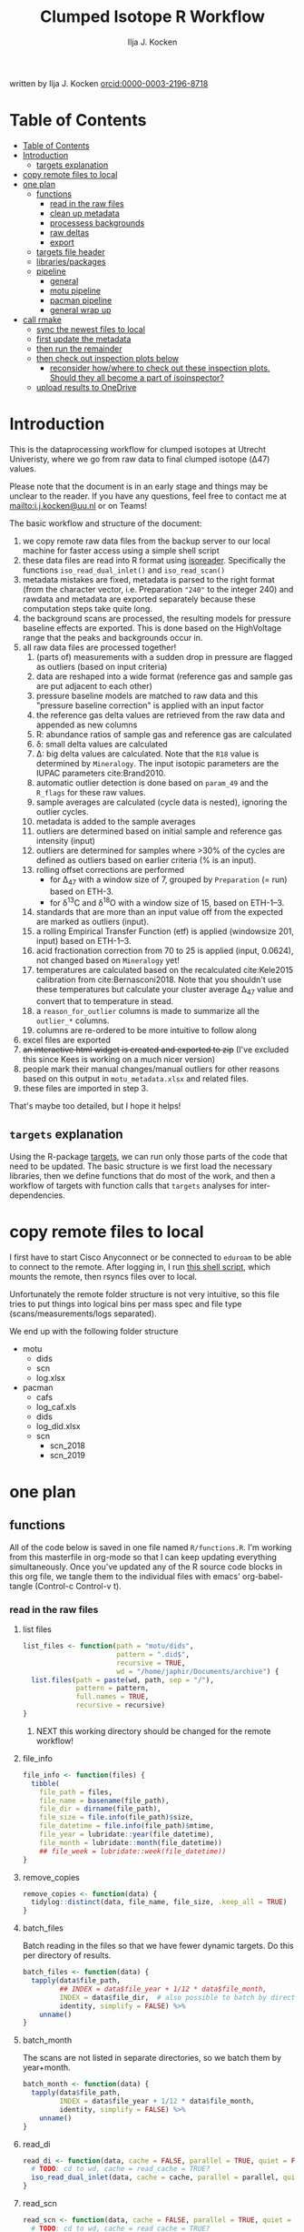 #+TITLE: Clumped Isotope R Workflow
#+AUTHOR: Ilja J. Kocken
#+EMAIL: i.j.kocken@uu.nl
written by Ilja J. Kocken [[https://orcid.org/0000-0003-2196-8718][orcid:0000-0003-2196-8718]]

#+OPTIONS: ^:{} todo:nil

#+PROPERTY: header-args:R  :session *R:one_ring* :exports both :results output :eval no-export

* Table of Contents
:PROPERTIES:
:TOC:      :include all :depth 3
:END:
:CONTENTS:
- [[#table-of-contents][Table of Contents]]
- [[#introduction][Introduction]]
  - [[#targets-explanation][targets explanation]]
- [[#copy-remote-files-to-local][copy remote files to local]]
- [[#one-plan][one plan]]
  - [[#functions][functions]]
    - [[#read-in-the-raw-files][read in the raw files]]
    - [[#clean-up-metadata][clean up metadata]]
    - [[#processess-backgrounds][processess backgrounds]]
    - [[#raw-deltas][raw deltas]]
    - [[#export][export]]
  - [[#targets-file-header][targets file header]]
  - [[#librariespackages][libraries/packages]]
  - [[#pipeline][pipeline]]
    - [[#general][general]]
    - [[#motu-pipeline][motu pipeline]]
    - [[#pacman-pipeline][pacman pipeline]]
    - [[#general-wrap-up][general wrap up]]
- [[#call-r_make][call rmake]]
  - [[#sync-the-newest-files-to-local][sync the newest files to local]]
  - [[#first-update-the-metadata][first update the metadata]]
  - [[#then-run-the-remainder][then run the remainder]]
  - [[#then-check-out-inspection-plots-below][then check out inspection plots below]]
    - [[#reconsider-howwhere-to-check-out-these-inspection-plots-should-they-all-become-a-part-of-isoinspector][reconsider how/where to check out these inspection plots. Should they all become a part of isoinspector?]]
  - [[#upload-results-to-onedrive][upload results to OneDrive]]
:END:

* Introduction
This is the dataprocessing workflow for clumped isotopes at Utrecht Univeristy, where we go from raw data to final clumped isotope (Δ47) values.

Please note that the document is in an early stage and things may be unclear to the reader. If you have any questions, feel free to contact me at [[mailto:i.j.kocken@uu.nl]] or on Teams!

The basic workflow and structure of the document:

1. we copy remote raw data files from the backup server to our local machine for faster access using a simple shell script
2. these data files are read into R format using [[https://isoreader.isoverse.org/][isoreader]]. Specifically the functions ~iso_read_dual_inlet()~ and ~iso_read_scan()~
3. metadata mistakes are fixed, metadata is parsed to the right format (from the character vector, i.e. Preparation ~"240"~ to the integer $240$) and rawdata and metadata are exported separately because these computation steps take quite long.
4. the background scans are processed, the resulting models for pressure baseline effects are exported. This is done based on the HighVoltage range that the peaks and backgrounds occur in.
5. all raw data files are processed together!
   1. (parts of) measurements with a sudden drop in pressure are flagged as outliers (based on input criteria)
   2. data are reshaped into a wide format (reference gas and sample gas are put adjacent to each other)
   3. pressure baseline models are matched to raw data and this "pressure baseline correction" is applied with an input factor
   4. the reference gas delta values are retrieved from the raw data and appended as new columns
   5. R: abundance ratios of sample gas and reference gas are calculated
   6. \delta: small delta values are calculated
   7. \Delta: big delta values are calculated. Note that the ~R18~ value is determined by ~Mineralogy~. The input isotopic parameters are the IUPAC parameters cite:Brand2010.
   8. automatic outlier detection is done based on ~param_49~ and the ~R_flags~ for these raw values.
   9. sample averages are calculated (cycle data is nested), ignoring the outlier cycles.
   10. metadata is added to the sample averages
   11. outliers are determined based on initial sample and reference gas intensity (input)
   12. outliers are determined for samples where >30% of the cycles are defined as outliers based on earlier criteria (% is an input).
   13. rolling offset corrections are performed
       - for \Delta_{47} with a window size of 7, grouped by ~Preparation~ (= run) based on ETH-3.
       - for \delta^{13}C and \delta^{18}O with a window size of 15, based on ETH-1--3.
   14. standards that are more than an input value off from the expected are marked as outliers (input).
   15. a rolling Empirical Transfer Function (etf) is applied (windowsize 201, input) based on ETH-1--3.
   16. acid fractionation correction from 70\celsius to 25\celsius is applied (input, 0.0624), not changed based on ~Mineralogy~ yet!
   17. temperatures are calculated based on the recalculated cite:Kele2015 calibration from cite:Bernasconi2018. Note that you shouldn't use these temperatures but calculate your cluster average \Delta_{47} value and convert that to temperature in stead.
   18. a ~reason_for_outlier~ columns is made to summarize all the ~outlier_*~ columns.
   19. columns are re-ordered to be more intuitive to follow along
6. excel files are exported
7. +an interactive html widget is created and exported to zip+ (I've excluded this since Kees is working on a much nicer version)
8. people mark their manual changes/manual outliers for other reasons based on this output in ~motu_metadata.xlsx~ and related files.
9. these files are imported in step 3.

That's maybe too detailed, but I hope it helps!

** ~targets~ explanation
Using the R-package [[https://wlandau.github.io/targets-manual/][targets]], we can run only those parts of the code that need to be updated. The basic structure is we first load the necessary libraries, then we define functions that do most of the work, and then a workflow of targets with function calls that ~targets~ analyses for inter-dependencies.

* copy remote files to local
I first have to start Cisco Anyconnect or be connected to ~eduroam~ to be able to connect to the remote. After logging in, I run [[https://github.com/japhir/masspec-syncscript][this shell script]], which mounts the remote, then rsyncs files over to local.

Unfortunately the remote folder structure is not very intuitive, so this file tries to put things into logical bins per mass spec and file type (scans/measurements/logs separated).

We end up with the following folder structure
- motu
  - dids
  - scn
  - log.xlsx
- pacman
  - cafs
  - log_caf.xls
  - dids
  - log_did.xlsx
  - scn
    - scn_2018
    - scn_2019

* one plan
** functions
:PROPERTIES:
:header-args: :tangle R/functions.R :results none
:END:

All of the code below is saved in one file named ~R/functions.R~.
I'm working from this masterfile in org-mode so that I can keep updating everything simultaneously.
Once you've updated any of the R source code blocks in this org file, we tangle them to the individual files with emacs' org-babel-tangle (Control-c Control-v t).
*** read in the raw files
**** list files
#+begin_src R
  list_files <- function(path = "motu/dids",
                         pattern = ".did$",
                         recursive = TRUE,
                         wd = "/home/japhir/Documents/archive") {
    list.files(path = paste(wd, path, sep = "/"),
               pattern = pattern,
               full.names = TRUE,
               recursive = recursive)
  }
#+end_src

***** NEXT this working directory should be changed for the remote workflow!
:PROPERTIES:
:CREATED:  [2021-08-30 Mon 14:59]
:END:
**** file_info
#+begin_src R
  file_info <- function(files) {
    tibble(
      file_path = files,
      file_name = basename(file_path),
      file_dir = dirname(file_path),
      file_size = file.info(file_path)$size,
      file_datetime = file.info(file_path)$mtime,
      file_year = lubridate::year(file_datetime),
      file_month = lubridate::month(file_datetime))
      ## file_week = lubridate::week(file_datetime))
  }
#+end_src

**** remove_copies
#+begin_src R
  remove_copies <- function(data) {
    tidylog::distinct(data, file_name, file_size, .keep_all = TRUE)
  }
#+end_src

**** batch_files
Batch reading in the files so that we have fewer dynamic targets. Do this per directory of results.
#+begin_src R
  batch_files <- function(data) {
    tapply(data$file_path,
           ## INDEX = data$file_year + 1/12 * data$file_month,
           INDEX = data$file_dir,  # also possible to batch by directory
           identity, simplify = FALSE) %>%
      unname()
  }
#+end_src

**** batch_month
The scans are not listed in separate directories, so we batch them by year+month.
#+begin_src R
  batch_month <- function(data) {
    tapply(data$file_path,
           INDEX = data$file_year + 1/12 * data$file_month,
           identity, simplify = FALSE) %>%
      unname()
  }
#+end_src

**** read_di
#+begin_src R
  read_di <- function(data, cache = FALSE, parallel = TRUE, quiet = FALSE) {
    # TODO: cd to wd, cache = read_cache = TRUE?
    iso_read_dual_inlet(data, cache = cache, parallel = parallel, quiet = quiet)
  }
#+end_src

**** read_scn
#+begin_src R
  read_scn <- function(data, cache = FALSE, parallel = TRUE, quiet = FALSE) {
    # TODO: cd to wd, cache = read_cache = TRUE?
    iso_read_scan(data, cache = cache, parallel = parallel, quiet = quiet)
  }
#+end_src

*** clean up metadata
**** meta_fix_types
#+begin_src R
  meta_fix_types <- function(data) {
    data %>%
      # new format with parms included
      type_convert(col_types = cols(Analysis = "i",
                                    file_id = "c",
                                    file_root = "c",
                                    file_subpath = "T",
                                    file_path = "c",
                                    file_datetime = "d",
                                    file_size = "i",
                                    Row = "i",
                                    `Peak Center` = "i",
                                    Background = "i",
                                    Pressadjust = "i",
                                    `Reference Refill` = "i",
                                    Line = "i",
                                    Sample = "i",
                                    `Weight [mg]` = "c",
                                    `Identifier 1` = "c",
                                    `Identifier 2` = "c",
                                    Comment = "c",
                                    Preparation = "c",
                                    Method = "c",
                                    # new columns!
                                    ref_mbar = "d",
                                    ref_pos = "d",
                                    bellow_pos_smp = "d",
                                    init_int = "d",
                                    background = "l",
                                    PC = "i",
                                    VM1_aftr_trfr = "i",
                                    CO2_after_exp = "i",
                                    no_exp = "i",
                                    total_CO2 = "i",
                                    p_gases = "i",
                                    p_no_acid = "i",
                                    extra_drops = "i",
                                    leak_rate = "i",
                                    acid_temperature = "d",
                                    MS_integration_time.s = "i",
                                    timeofday = "d",
                                    d13C_PDB_wg = "d",
                                    d18O_PDBCO2_wg = "d",
                                    # /new columns
                                    s44_init = "d",
                                    r44_init = "d",
                                    # more new parms columns
                                    ## bg_group = "c",
                                    scan_group = "c",
                                    scan_datetime = "T",
                                    scan_files = "c",
                                    scan_n = "i",
                                    bg_fac = "d",
                                    dis_min = "d",
                                    dis_max = "d",
                                    dis_fac = "d",
                                    dis_rel = "c",
                                    init_low = "d",
                                    init_high = "d",
                                    init_diff = "d",
                                    p49_crit = "d",
                                    prop_bad_param49 = "d",
                                    prop_bad_cyc = "d",
                                    sd_D47 = "d",
                                    sd_d13C = "d",
                                    sd_d18O = "d",
                                    off_D47_min = "d",
                                    off_D47_max = "d",
                                    off_D47_grp = "c",
                                    off_D47_width = "i",
                                    off_D47_stds = "c",
                                    off_d13C_min = "d",
                                    off_d13C_max = "d",
                                    off_d13C_grp = "c",
                                    off_d13C_width = "i",
                                    off_d13C_stds = "c",
                                    off_d18O_min = "d",
                                    off_d18O_max = "d",
                                    off_d18O_grp = "c",
                                    off_d18O_width = "i",
                                    off_d18O_stds = "c",
                                    etf_stds = "c",
                                    etf_width = "i",
                                    acid_fractionation_factor = "d",
                                    temperature_slope = "d",
                                    temperature_intercept = "d",
                                    # /parms columns
                                    manual_outlier = "l",
                                    Preparation_overwrite = "d",
                                    `Identifier 1_overwrite` = "c",
                                    `Identifier 2_overwrite` = "c",
                                    `Weight [mg]_overwrite` = "d",
                                    Comment_overwrite = "c",
                                    scan_group_overwrite = "c",
                                    Mineralogy = "c",
                                    checked_by = "c",
                                    checked_date = "T",
                                    checked_comment = "c")) %>%
       mutate(Preparation = as.double(Preparation))
  }
#+end_src

**** filter_duplicates
#+begin_src R
  filter_info_duplicates <- function(data) {
    data %>%
      tidylog::distinct(file_id, file_datetime, file_size, .keep_all=TRUE)
  }
#+end_src

**** COMMENT filter_empty
This is used to filter out empty sub-targets from the lists. Will this work for iteration?
#+begin_src R
  filter_empty <- function(x) {
    x[sapply(x, nrow) > 1]
  }
#+end_src

**** add timeofday function
#+begin_src R
  add_timeofday <- function(data) {
    message("Info: adding timeofday")
    data %>%
      mutate(timeofday = lubridate::hour(file_datetime) +
               lubridate::minute(file_datetime) / 60 +
               lubridate::second(file_datetime) / 60 / 60)
  }
#+end_src

**** find_bad_runs
This compares the preparation/run number inside the file with the one in the filename/filepath.
#+begin_src R
  find_bad_runs <- function(data) {
    out <- data %>%
      file_name_prep() %>%
      tidylog::filter(Preparation != file_id_prep) %>%
      select(file_id, Preparation, file_id_prep) %>%
      tidylog::distinct(Preparation, file_id_prep, .keep_all = TRUE)
  }
#+end_src

**** file_name_prep
This function tries to find the preparation from the file name.
#+begin_src R
  file_name_prep <- function(data) {
    data %>%
      mutate(file_id_prep = str_extract(file_id, "_\\d{1,3}_?(restart_)?B?") %>%
               str_replace_all("_", "") %>% str_replace_all("restart", "") %>%
               str_replace_all("B", "") %>% parse_integer())
  }
#+end_src

**** parse_col_types
#+begin_src R
  parse_col_types <- function(.data) {
    .data %>%
      type_convert(col_types = cols(file_id = "c",
                                    file_root = "c",
                                    file_path = "c",
                                    file_subpath = "c",
                                    file_datetime = "T",
                                    file_size = "i",
                                    Row = "i",
                                    `Peak Center` = "l",
                                    Background = "l",
                                    Pressadjust = "l",
                                    `Reference Refill` = "l",
                                    Line = "i",
                                    Sample = "i",
                                    `Weight [mg]` = "c",
                                    `Identifier 1` = "c",
                                    `Identifier 2` = "c",
                                    Analysis = "i",
                                    Comment = "c",
                                    Preparation = "c",
                                    Method = "c",
                                    measurement_info = "?",
                                    MS_integration_time.s = "d"))
  }
#+end_src

**** split_meas_info
#+begin_src R
  split_meas_info <- function(.data) {
      if (!"measurement_info" %in% colnames(.data)) {
        warning("Column `measurement_info` not found in data.")
        return(.data)
      }

      .data %>%
          extract(measurement_info,
                  into = "acid_temperature",
                  regex = "Acid: *(-?\\d+\\.?\\d*) *\\[?°?C?\\]?",
                  remove = FALSE,
                  convert = TRUE) %>%
          extract(measurement_info,
                  into = "leak_rate",
                  regex =   "LeakRate *\\[µBar/Min\\]: *(-?\\d+\\.?\\d*)",
                  remove = FALSE,
                  convert = TRUE) %>%
          extract(measurement_info,
                  into = "extra_drops",
                  regex = "(\\d+) *xtra *drops",
                  remove = FALSE,
                  convert = TRUE) %>%
          extract(measurement_info,
                  into = "p_no_acid",
                  regex = "P no Acid : *(-?\\d+\\.?\\d*)",
                  remove = FALSE,
                  convert = TRUE) %>%
          extract(measurement_info,
                  into = "p_gases",
                  regex = "P gases: *(-?\\d+\\.?\\d*)",
                  remove = FALSE,
                  convert = TRUE) %>%
          extract(measurement_info,
                  into = "total_CO2",
                  regex = "Total CO2 *: *(-?\\d+\\.?\\d*)",
                  remove = FALSE,
                  convert = TRUE) %>%
          extract(measurement_info,
                  into = "no_exp",
                  regex = "# Exp\\.: *(-?\\d+\\.?\\d*)?",
                  remove = FALSE,
                  convert = TRUE) %>%
          extract(measurement_info,
                  into = "CO2_after_exp",
                  regex = "CO2 after Exp\\.: *(-?\\d+\\.?\\d*)",
                  remove = FALSE,
                  convert = TRUE) %>%
          extract(measurement_info,
                  into = "VM1_aftr_trfr",
                  regex = "VM1 *aftr *Trfr\\.: *(-?\\d+\\.?\\d*)",
                  remove = FALSE,
                  convert = TRUE) %>%
          extract(measurement_info,
                  into = "PC",
                  regex = "PC \\[(-?\\d+\\.?\\d*)\\]",
                  remove = FALSE,
                  convert = TRUE) %>%
          extract(measurement_info,
                  into = "background",
                  regex = "Background: (.*)\n",
                  remove = FALSE) %>%
          extract(measurement_info,
                  into = "init_int",
                  regex =  "Init int: *(-?\\d+\\.?\\d*)",
                  remove = FALSE,
                  convert = TRUE) %>%
          extract(measurement_info,
                  into = "bellow_pos_smp",
                  regex = "Bellow Pos: *(-?\\d+\\.?\\d*)%",
                  remove = FALSE,
                  convert = TRUE) %>%
          extract(measurement_info,
                  into = c("ref_mbar", "ref_pos"),
                  regex = "RefI: *mBar *r *(-?\\d+\\.?\\d*) *pos *r *(-?\\d+\\.?\\d*)",
                  remove = FALSE,
                  convert = TRUE)
    }
#+end_src

***** list of targets
- Acid: 70.0 [°C]
- LeakRate [µBar/Min]:  171
- 0 xtra drops
- P no Acid :    3
- P gases:   27
- Total CO2 :  550
- # Exp.:  0
- CO2 after Exp.:  550
- VM1 aftr Trfr.:    0
- PC [62040]
- Background: BGD 2018/Jan/23 03:15 -  (Administrator)
- Init int: 18050.65
- Bellow Pos: 100%
- RefI: mBar r 67.1  pos r 33.7

**** add_inits
#+begin_src R
  #' this adds the initial intensities from dids to the metadata
  add_inits <- function(.data, dids) {
    inits <- dids %>%
      iso_get_raw_data(select = c(cycle, type, v44.mV),
                       include_file_info = Analysis)

    ifelse(nrow(inits) > 0L,
           inits <- inits %>%
             get_inits() %>%
             mutate(Analysis = parse_integer(Analysis)),
           inits <- tibble(file_id = character(), Analysis = integer(), s44_init = double(), r44_init = double()))

    left_join(x = .data, y = inits, by = c("Analysis", "file_id"))
  }
#+end_src

**** fix_metadata
#+begin_src R
  fix_metadata <- function(data, meta, irms = "MotU-KielIV") {
    if (nrow(data) == 0L) {
      return(tibble(file_id = character()))
    }

    out <- data %>%
      tidylog::left_join(
                 meta %>%
                 ## tidylog::filter(!(is.na(.data$file_id) | is.na(.data$Analysis))) %>%
                 ## tidylog::mutate(file_id_og = str_replace(file_id, "#\\d+$", "")) %>%
                 select(.data$Analysis, .data$`Identifier 1`, #ends_with("_init"),
                        ends_with("_overwrite"), .data$manual_outlier, .data$Mineralogy,
                        starts_with("checked_")), by = c("Analysis", "Identifier 1")
               ) %>%
      # TODO: overwrite these in the _overwrite columns in stead of using this function!
      tidylog::mutate(`Weight [mg]` = ifelse("Weight [mg]" %in% colnames(data),
                                             parse_double(`Weight [mg]`),
                                             NA_real_), # 8 non-numbers, mostly ? and one 9+0
                      # deal with Arnold's a/b/c run numbers
                      Preparation_int = ifelse("Preparation" %in% colnames(data),
                                               parse_integer(Preparation),
                                               NA_integer_) # fuuu 138 non-numbers for Arnolds' 358a and 358b
                      )
    # many pacman caf runs do not have the Preparation column yet!
    if ("Preparation" %in% colnames(out)) {
      out <- out %>%
        ## TODO: overwrite these in the _overwrite columns in stead of using this function!
        tidylog::mutate(Preparation = ifelse(is.na(Preparation_int) & !is.na(Preparation),
                                             str_extract(Preparation, "\\d+"), Preparation),
                        Preparation = parse_double(Preparation))
    } else {
      out <- out %>%
        mutate(Preparation = NA_real_)
    }
    # get the Preparation number from the directory name, if possible
    out %>%
      tidylog::mutate(Preparation_overwrite =
                                  # Pacman caf naming convention (if adhered to) is YYMMDD_people (so we'll use the date)
                        case_when(irms == "Pacman-KielIII" & is.na(Preparation_overwrite) ~
                                    str_extract(file_root, "cafs/\\d{6}") %>%
                                    str_extract("\\d{6}") %>%
                                    parse_integer(),
                                  # Pacman did naming convention (if adhered to) is _YYMMDD_prep number
                                  irms == "Pacman-KielIV" & is.na(Preparation_overwrite) ~
                                    str_extract(file_root, "\\d{6}_\\d+$") %>%
                                    str_extract("\\d+$") %>%
                                    parse_integer(),
                                  irms == "MotU-KielIV" & !is.na(Preparation_overwrite) ~
                                    Preparation_overwrite %>% as.integer(),
                                  TRUE ~ NA_integer_)) %>%
      select(-Preparation_int) %>%
      mutate(masspec = irms)
  }
#+end_src

**** add_parameters
#+begin_src R
  add_parameters <- function(data, meta) {
    cd <- colnames(data)
    cm <- colnames(meta)
    cn <- cm[!cm %in% cd]

    data %>%
      tidylog::left_join(
                 meta %>%
                 select(.data$Analysis, .data$`Identifier 1`,
                        one_of(cn)),
                 by = c("Analysis", "Identifier 1"))
  }
#+end_src

**** overwrite_meta
#+begin_src R
  overwrite_meta <- function(meta, masspec = "MotU-KielIV", stdnames) {
    if (nrow(meta) == 0L) {
      return(tibble(file_id = character()))
    }

    desired_cols <- c("Preparation", "Identifier 1", "Identifier 2", "Weight [mg]", "Comment")
    cols_exist <- desired_cols %in% colnames(meta)
    if (!all(cols_exist)) {
      warning(glue::glue("Colname(s) '{glue::glue_collapse(desired_cols[!cols_exist], sep = ' ', width = 30L, last = ' and ')}' not found in meta"))
    }

    meta %>%
      tidylog::mutate(
                 preparation = ifelse("Preparation" %in% colnames(meta) &&
                                      is.na(.data$Preparation_overwrite),
                                      .data$Preparation,
                                      .data$Preparation_overwrite),
                 identifier_1 = ifelse("Identifier 1" %in% colnames(meta) &&
                                       is.na(.data$`Identifier 1_overwrite`),
                                       .data$`Identifier 1`,
                                       .data$`Identifier 1_overwrite`),
                 identifier_2 = ifelse("Identifier 2" %in% colnames(meta) &&
                                       is.na(.data$`Identifier 2_overwrite`),
                                       .data$`Identifier 2`, .data$`Identifier 2_overwrite`),
                 weight = ifelse("Weight [mg]" %in% colnames(meta) &&
                                 is.na(.data$`Weight [mg]_overwrite`),
                                 .data$`Weight [mg]`, .data$`Weight [mg]_overwrite`),
                 comment = ifelse("Comment" %in% colnames(meta) &&
                                  is.na(.data$Comment_overwrite),
                                  .data$Comment, .data$Comment_overwrite),
                 # TODO: actually do something with scan_group
                 masspec = .data$masspec,
                 ## scan_group = ifelse(is.na(scan_group_overwrite), scan_group, scan_group_overwrite),
                 broadid = ifelse(.data$identifier_1 %in% stdnames, identifier_1, "other"))
  }
#+end_src

**** filter_raw_duplicates
#+begin_src R
  filter_raw_duplicates <- function(data) {
    dups <- data %>%
      filter(cycle==0, type=="standard") %>%
      tidylog::distinct(Analysis, v44.mV, .keep_all = TRUE) # message tells us the number of dups

    data %>%
      filter(file_id %in% dups$file_id & Analysis %in% dups$Analysis)
  }
#+end_src

**** export_metadata
#+begin_src R
  export_metadata <- function(data, meta, file) {
     data %>%
       tidylog::filter(Analysis > max(meta$Analysis, na.rm = TRUE)) %>%
       rename(c("manual_outlier" = "outlier_manual")) %>%
       tidylog::select(all_of(c("Analysis",
                                "file_id",
                                "file_root",
                                "file_subpath",
                                "file_path",
                                "file_datetime",
                                "file_size",
                                "Row",
                                "Peak Center",
                                "Background",
                                "Pressadjust",
                                "Reference Refill",
                                "Line",
                                "Sample",
                                "Weight [mg]",
                                "Identifier 1",
                                "Identifier 2",
                                "Comment",
                                "Preparation",
                                "Method",
                                # new columns!
                                "ref_mbar",
                                "ref_pos",
                                "bellow_pos_smp",
                                "init_int",
                                "background",
                                "PC",
                                "VM1_aftr_trfr",
                                "CO2_after_exp",
                                "no_exp",
                                "total_CO2",
                                "p_gases",
                                "p_no_acid",
                                "extra_drops",
                                "leak_rate",
                                "acid_temperature",
                                "MS_integration_time.s",
                                "timeofday",
                                "d13C_PDB_wg",
                                "d18O_PDBCO2_wg",
                                # /new columns
                                "s44_init",
                                "r44_init",
                                # more new parms columns
                                ## "bg_group",
                                "scan_group",
                                "scan_datetime",
                                "scan_files",
                                "scan_n",
                                "bg_fac",
                                "dis_min", "dis_max", "dis_fac", "dis_rel",
                                "init_low", "init_high", "init_diff",
                                "p49_crit",
                                "prop_bad_param49",
                                "prop_bad_cyc",
                                "sd_D47", "sd_d13C", "sd_d18O",
                                "off_D47_min", "off_D47_max", "off_D47_grp", "off_D47_width", "off_D47_stds",
                                "off_d13C_min", "off_d13C_max", "off_d13C_grp", "off_d13C_width", "off_d13C_stds",
                                "off_d18O_min", "off_d18O_max", "off_d18O_grp", "off_d18O_width", "off_d18O_stds",
                                "etf_stds", "etf_width",
                                "acid_fractionation_factor",
                                "temperature_slope", "temperature_intercept",
                                # /parms columns
                                "manual_outlier",
                                "Preparation_overwrite",
                                "Identifier 1_overwrite",
                                "Identifier 2_overwrite",
                                "Weight [mg]_overwrite",
                                "Comment_overwrite",
                                "scan_group_overwrite",
                                "Mineralogy",
                                "checked_by",
                                "checked_date",
                                "checked_comment"))) %>%
       writexl::write_xlsx(file)
     return(file)
  }
#+end_src

**** extract_file_info
#+begin_src R
  extract_file_info <- function(did) {
    did %>%
      iso_get_file_info() %>%
      filter_info_duplicates() %>%
      parse_col_types() %>%
      split_meas_info() %>%
      select(-one_of("measurement_info")) %>% # this is a list
      add_timeofday() %>%
      add_inits(did) %>%
      clumpedr::append_ref_deltas(.did = did)
  }
#+end_src

**** create_metadata
function only used to create first set of metadata files
#+begin_src R
  create_metadata <- function(meta, file) {
     meta %>%
       rename(c("manual_outlier" = "outlier_manual")) %>%
       tidylog::select(one_of(c("Analysis",
                                "file_id",
                                "file_root",
                                "file_subpath",
                                "file_path",
                                "file_datetime",
                                "file_size",
                                "Row",
                                "Peak Center",
                                "Background",
                                "Pressadjust",
                                "Reference Refill",
                                "Line",
                                "Sample",
                                "Weight [mg]",
                                "Identifier 1",
                                "Identifier 2",
                                "Comment",
                                "Preparation",
                                "Method",
                                # new columns!
                                "ref_mbar",
                                "ref_pos",
                                "bellow_pos_smp",
                                "init_int",
                                "background",
                                "PC",
                                "VM1_aftr_trfr",
                                "CO2_after_exp",
                                "no_exp",
                                "total_CO2",
                                "p_gases",
                                "p_no_acid",
                                "extra_drops",
                                "leak_rate",
                                "acid_temperature",
                                "MS_integration_time.s",
                                "timeofday",
                                "d13C_PDB_wg",
                                "d18O_PDBCO2_wg",
                                # /new columns
                                "s44_init",
                                "r44_init",
                                # more new parms columns
                                ## "bg_group",
                                "scan_group",
                                "scan_datetime",
                                "scan_files",
                                "scan_n",
                                "bg_fac",
                                "dis_min", "dis_max", "dis_fac", "dis_rel",
                                "init_low", "init_high", "init_diff",
                                "p49_crit",
                                "prop_bad_param49",
                                "prop_bad_cyc",
                                "sd_D47", "sd_d13C", "sd_d18O",
                                "off_D47_min", "off_D47_max", "off_D47_grp", "off_D47_width", "off_D47_stds",
                                "off_d13C_min", "off_d13C_max", "off_d13C_grp", "off_d13C_width", "off_d13C_stds",
                                "off_d18O_min", "off_d18O_max", "off_d18O_grp", "off_d18O_width", "off_d18O_stds",
                                "etf_stds", "etf_width",
                                "acid_fractionation_factor",
                                "temperature_slope", "temperature_intercept",
                                # /parms columns
                                "manual_outlier",
                                "Preparation_overwrite",
                                "Identifier 1_overwrite",
                                "Identifier 2_overwrite",
                                "Weight [mg]_overwrite",
                                "Comment_overwrite",
                                "scan_group_overwrite",
                                "Mineralogy",
                                "checked_by",
                                "checked_date",
                                "checked_comment"))) %>%
       writexl::write_xlsx(file)
     return(file)
  }
#+end_src

#+end_src

*** processess backgrounds
**** file_name_scn
#+begin_src R
  file_name_scn <- function(data) {
    if (nrow(data) == 0L) {
      return(tibble(file_id = character()))
    }

    data %>%
      tidylog::mutate(scan_group = str_extract(file_id, "^(.+)_") %>%
                        str_replace_all("_", "") %>%
                        # another format for 190215 :S
                        str_replace("BG\\d{1,2}V", ""),
                      voltage = str_extract(file_id, "\\d+\\.?\\d*V") %>%
                        str_replace("V", "") %>%
                        parse_double()) %>%
      group_by(scan_group) %>%
      tidylog::mutate(scan_datetime = first(file_datetime)) %>%
      group_by(file_id) %>%
      tidylog::mutate(voltage_max = purrr::possibly(map_dbl, NA_real_)(
        data,
        ~ max(.$v44.mV, na.rm = TRUE))) %>%
      ungroup(file_id)
  }
#+end_src

**** fix_scan_meta
#+begin_src R
  fix_scan_meta <- function(data) {
    if (nrow(data) == 0L) {
      return(tibble(file_id = character()))
    }

    data %>%
      tidylog::mutate(scan_group = ifelse(is.na(scan_group_overwrite),
                                          scan_group,
                                          scan_group_overwrite),
                      voltage = ifelse(is.na(voltage_overwrite),
                                       voltage,
                                       voltage_overwrite),
                      fix_software = ifelse(is.na(fix_software), FALSE, fix_software),
                      outlier_scan_manual = ifelse(is.na(manual_outlier), FALSE, manual_outlier)) %>%
      select(-manual_outlier)
  }
#+end_src

**** fix bg issue
We had a mistake in the software setting for some time. Here we undo that correction prior to analysis, based on the logical column ~fix_software~ in the metadata.
#+begin_src R
    fix_motu_scans <- function(data) {
      if (nrow(data) == 0L) {
        return(tibble(file_id = character()))
      }

      if (!all(c("v47.mV", "v54.mV", "fix_software") %in% colnames(data))) {
        warning("Column names v47.mV, v54.mV and fix_software not found")
        return(data)
      }
      if (sum(data %>% distinct(file_id, .keep_all = TRUE) %>% pull(fix_software) > 0)) {
        glue::glue("Info: fixing software settings for {sum(data %>% distinct(file_id, .keep_all = TRUE) %>% pull(fix_software) > 0)} scans.") %>%
          message()
      }
      data %>%
        tidylog::mutate(v47.mV = ifelse(fix_software, v47.mV - v54.mV, v47.mV))
    }
#+end_src

**** tidy_scans
Tidying is reshaping into long format https://r4ds.had.co.nz/tidy-data.html.
#+begin_src R
  tidy_scans <- function(data) {
    if (!all(c("v44.mV", "v47.mV") %in% colnames(data)) | nrow(data) == 0) {
      return(tibble(file_id = character()))
    }

    data %>%
      # there are a bunch of weird columns in Pacman scans that I get rid of here
      tidylog::select(-one_of(c("v17.6.mV", "v18.mV", "v18.4.mV", "v2.mV", "v3.mV")),
                      -matches("v\\d+\\.\\d+\\.mV"),
                      -matches("vC\\d+\\.mV")) %>%
      tidylog::pivot_longer(cols = matches("v\\d+\\.mV"), names_pattern = "v(\\d+).mV") %>%
      tidylog::mutate(name = parse_integer(name)) %>%
      tidylog::rename("mass" = "name", "intensity" = "value")
  }
#+end_src

**** flag_scan_ranges
This creates logical columns to indicate whether a part of a scan should be used to calculate the minimum or maximum intensities. It does so based on the metadata columns.
#+begin_src R
  # this one now uses columns!
  flag_scan_ranges <- function(data) {
    if (nrow(data) == 0L) {
      return(tibble(file_id = character()))
    }

    if (! all(c("min", "max", "min_start_44", "min_end_44", "min_start_45_49", "min_end_45_49", "max_start", "max_end") %in% colnames(data))) {
      warning("Scan parameters not found, emptying this target!")
      return(tibble(file_id = character()))
    }

    data %>%
      tidylog::filter(!outlier_scan_manual) %>% # get rid of manually labelled failed scans
      tidylog::filter(intensity >= min | is.na(min)) %>%
      tidylog::filter(intensity <= max | is.na(max)) %>%
      tidylog::mutate(min_sub = ifelse(mass == 44,
                            x > min_start_44 & x < min_end_44,
                                   x > min_start_45_49 & x < min_end_45_49)) %>%
      tidylog::mutate(max_sub = x > max_start & x < max_end)
  }
#+end_src

**** flag_scan_capped
Some scans have values in the minimum range that are less than the sensor can actually record. We need to exclude those, so I mark them as outliers here.
The capped minimum value differs per mass, so I've put the actual capped values in here.
#+begin_src R
  flag_scan_capped <- function(data,
                               m44 = -499,
                               m45 = -499,
                               m46 = -499,
                               m47 = -499.0608,
                               m48 = -499.5371,
                               m49 = -498.8829,
                               m54 = -499.6343) {
    if (nrow(data) < 1) {
      return(tibble(file_id = character()))
    }

    crit <- tibble(mass = c(44, 45:49, 54), cap = c(m44, m45, m46, m47, m48, m49, m54))

    minrange <- data %>%
      filter(min_sub) %>%
      left_join(crit, by = "mass") %>%
      group_by(file_id, mass) %>%
      mutate(outlier_scan_minimumcap = any(intensity <= cap)) %>% # low in the minimum range?
      ungroup(file_id, mass) %>%
      distinct(file_id, mass, outlier_scan_minimumcap)

    data %>%
      left_join(minrange, by = c("file_id", "mass"))
  }
#+end_src

**** calculate min max
This calculates the average minimum and maximum values in the flagged ranges.
#+begin_src R
  calculate_min_max <- function(data) {
    if (nrow(data) == 0L) {
      return(tibble(scan_group = character())) # this one doesn't have file_id anymore!
    }

    # this makes sure I only add real metadata, not the min/max/model output
    meta <- data %>%
      distinct(file_id,
               file_root,
               file_datetime,
               scan_datetime,
               voltage,
               voltage_max,
               scan_group, min, max,
               min_start_44,
               min_end_44,
               min_start_45_49,
               min_end_45_49,
               max_start,
               max_end,
               outlier_scan_manual,
               fix_software,
               scan_group_overwrite,
               voltage_overwrite,
               checked_by,
               checked_date,
               checked_comment)

    max_intensity <- data %>%
      filter(max_sub | is.na(max_sub)) %>%
      group_by(file_id, file_root, file_datetime, voltage, voltage_max, mass, scan_group, scan_datetime) %>%
      summarise(measure = "max", value = mean(intensity))

    min_intensity <- data %>%
      filter(min_sub | is.na(min_sub))  %>%
      tidylog::filter(is.na(outlier_scan_minimumcap) | !outlier_scan_minimumcap) %>%
      group_by(file_id, file_root, file_datetime, voltage, voltage_max, mass, scan_group, scan_datetime) %>%
      summarise(measure = "min", value = mean(intensity))

    # SOME: how to make pivot_scans not remove all the stuff from before?
    bind_rows(min_intensity, max_intensity) %>%
      pivot_scans()  %>%
      left_join(meta,
                by = c("file_id",
                       "file_root",
                       "file_datetime",
                       "scan_datetime",
                       "voltage",
                       "voltage_max",
                       "scan_group"))
  }
#+end_src

***** pivot_scans
#+begin_src R
  pivot_scans <- function(data) {
    data %>%
      ungroup() %>%
      tidylog::pivot_wider(names_from = c(measure, mass),
                           values_from = value)
  }
#+end_src

**** calculate_scan_models
This fits linear models between the minima for the different masses and the maximum of mass 44.
#+begin_src R
  calculate_scan_models <- function(data) {
    if (nrow(data) == 0L) {
      return(tibble(scan_group = character()))
    }

    data %>%
      group_by(scan_group) %>%
      nest(data = c(starts_with("file_"), starts_with("voltage"),
                    starts_with("min_4"), starts_with("min_54"), starts_with("max_4"), starts_with("max_54"))) %>%
      tidylog::mutate(scan_datetime = map_dbl(data, ~ min(.x$file_datetime)) %>%
                        as.POSIXct(origin = "1970-01-01 00:00.00"),
                      scan_files = map(data, ~ paste(.x$file_id)),
                      scan_n = map_dbl(data, ~ nrow(.x)), ## TODO: 45 is not linear, but very minor
                      # first fit the mass 44 model to scale everything to 0 to max
                      ## lm_44 = map(data, purrr::possibly(~ lm(min_44 ~ max_44 - 1, data = .x), otherwise = em())),
                      # TODO: first fix max_44 using this model, then fix the remainder?
                      # TODO: look into whether fitting a line through the origin works better? probably not, e.g. 45 behaves a bit non-linearly
                      ## max_44 = predict(lm_44, newdata = max_44),
                      lm_45 = map(data, purrr::possibly(~ lm(min_45 ~ max_44, data = .x), otherwise = em())),
                      lm_46 = map(data, purrr::possibly(~ lm(min_46 ~ max_44, data = .x), otherwise = em())),
                      lm_47 = map(data, purrr::possibly(~ lm(min_47 ~ max_44, data = .x), otherwise = em())),
                      lm_48 = map(data, purrr::possibly(~ lm(min_48 ~ max_44, data = .x), otherwise = em())),
                      lm_49 = map(data, purrr::possibly(~ lm(min_49 ~ max_44, data = .x), otherwise = em())),
                      ## coef_44 = map(lm_44, "coefficients"), #otherwise = NA),
                      coef_45 = map(lm_45, "coefficients"), #otherwise = NA),
                      coef_46 = map(lm_46, "coefficients"),
                      coef_47 = map(lm_47, "coefficients"),
                      coef_48 = map(lm_48, "coefficients"),
                      coef_49 = map(lm_49, "coefficients"),
                      ## intercept_44 = map_dbl(coef_44, 1),
                      intercept_45 = map_dbl(coef_45, 1),
                      intercept_46 = map_dbl(coef_46, 1),
                      intercept_47 = map_dbl(coef_47, 1),
                      intercept_48 = map_dbl(coef_48, 1),
                      intercept_49 = map_dbl(coef_49, 1),
                      ## slope_44 = map_dbl(coef_44, 2),
                      slope_45 = map_dbl(coef_45, 2),
                      slope_46 = map_dbl(coef_46, 2),
                      slope_47 = map_dbl(coef_47, 2),
                      slope_48 = map_dbl(coef_48, 2),
                      slope_49 = map_dbl(coef_49, 2)) %>%
    tidylog::select(-starts_with("lm"), -starts_with("coef")) %>%
    arrange(scan_datetime) %>%
    tidylog::ungroup(scan_group) %>%
    tidylog::mutate(scan_duration = c(lubridate::int_diff(scan_datetime), NA_real_)) %>%
    tidylog::mutate(bg_group = scan_datetime %>% as.character()) %>%
    tidylog::filter(!is.na(bg_group))
  }
#+end_src

**** empty model
If the model fails, we return an empty model so we can still call ~coef~ on it without problems.
#+begin_src R
  em <- function() {
    out  <- list()
    class(out) <- "lm"
    out$coefficients <- c("(Intercept)" = NA, "max_44" = NA)
    out
  }
#+end_src

**** add scan group
findInterval on backgrounds to assign the background scans to each measurement.
  #+begin_src R
    add_scan_group <- function(info, bg) {
      if (nrow(bg) == 0) {
        warning("Could not match background, it's empty")
        return(info)
      }

      cut_scan_groups <- function(file, scan) {
        cut(file,
            # we need to make sure oldest and newest scans are also assigned a category
            c(parse_datetime("1990-02-13 12:00:00"), # my birthday!
              scan,
              lubridate::now())) %>%
          as.character()
      }

      info %>%
        ## tidylog::select(all_of(c("file_id", "file_datetime"))) %>%
        tidylog::mutate(bg_group = cut_scan_groups(file_datetime, bg$scan_datetime)) %>%
        ## tidylog::select(-file_datetime) %>%
        tidylog::left_join(bg %>%
                           select(-one_of("file_id", # needs to be removed because it's derived from the shitty ones
                                          "scan_group_overwrite",
                                          "outlier_scan_manual",
                                          "checked_by",
                                          "checked_date",
                                          "checked_comment")) %>%
                           mutate(bg_group = cut_scan_groups(scan_datetime, scan_datetime)),
                           by = "bg_group")
    }
  #+end_src

**** add_background_info
#+begin_src R
  add_background_info <- function(data, info) {
    if (nrow(data) == 0L) {
      return(tibble(file_info = character()))
    }

    data %>%
      tidylog::left_join(info %>%
                         select(bg_group, file_id,
                                starts_with("scan_"),
                                starts_with("intercept_"),
                                starts_with("slope_"), bg_fac), by = "file_id")
  }
#+end_src

**** correct backgrounds scn
Apply the background corrections to the raw measurement intensities at the cycle level.
#+begin_src R
  correct_backgrounds_scn <- function(data, fac) {  #  = 0.91, masses = c(44:49, 54)
    if (nrow(data) == 0L) {
      return(tibble(file_info = character()))
    }

    out <- data %>%
      ## manual new background corrections based on excel_bgd ~ mass 44
      mutate_at(.vars = vars(one_of("s44", "r44")),
                .funs = list(#bg44 = ~ {{fac}} * (. * slope_44 + intercept_44),
                             bg45 = ~ {{fac}} * (. * slope_45 + intercept_45),
                             bg46 = ~ {{fac}} * (. * slope_46 + intercept_46),
                             bg47 = ~ {{fac}} * (. * slope_47 + intercept_47),
                             bg48 = ~ {{fac}} * (. * slope_48 + intercept_48),
                             bg49 = ~ {{fac}} * (. * slope_49 + intercept_49))) %>%
      mutate(
        ## s44_bg = ifelse(is.na(s44_bg44), s44, s44 - s44_bg44),
        s45_bg = ifelse(is.na(s44_bg45), s45, s45 - s44_bg45),
        s46_bg = ifelse(is.na(s44_bg46), s46, s46 - s44_bg46),
        s47_bg = ifelse(is.na(s44_bg47), s47, s47 - s44_bg47),
        s48_bg = ifelse(is.na(s44_bg48), s48, s48 - s44_bg48),
        s49_bg = ifelse(is.na(s44_bg49), s49, s49 - s44_bg49),
        ## r44_bg = ifelse(is.na(r44_bg44), r44, r44 - r44_bg44),
        r45_bg = ifelse(is.na(r44_bg45), r45, r45 - r44_bg45),
        r46_bg = ifelse(is.na(r44_bg46), r46, r46 - r44_bg46),
        r47_bg = ifelse(is.na(r44_bg47), r47, r47 - r44_bg47),
        r48_bg = ifelse(is.na(r44_bg48), r48, r48 - r44_bg48),
        r49_bg = ifelse(is.na(r44_bg49), r49, r49 - r44_bg49))

    if (sum(is.na(out$s44_bg47)) > 0) {
      warning(glue::glue("{sum(!is.na(out$s45_bg))} out of {nrow(out)} intensities could not be assigned a background scan! Investigate!"))
    }

    out
  }
#+end_src

**** parse bg preparation number
#+begin_src R
  parse_preparation_number <- function(data, col = sheet) {
    sheet <- NULL
    data %>%
      tidylog::mutate(Preparation = str_extract({{col}}, "_\\d+_") %>%
               str_replace_all("_", "") %>%
               parse_double())
  }
#+end_src

**** string_scan_files
This convers the list to a simple string vector for easier export.
#+begin_src R
  string_scan_files <- function(data) {
    data %>%
      tidylog::mutate(scan_files = paste0(scan_files) %>%
               stringr::str_replace_all("c?\\(?\\\\?\",?\\)?", ""))
  }
#+end_src

**** export_scan_metadata
This was the easiest way I could find to create consistent output with the desired order of columns.
#+begin_src R
  export_scan_metadata <- function(data, meta, file) {
     data %>%
       tidylog::filter(scan_datetime > max(meta$scan_datetime, na.rm = TRUE)) %>%
       tidylog::select(any_of(c("file_id",
                                "file_root",
                                "file_datetime",
                                "voltage",
                                "voltage_max",
                                "min_44",
                                "min_45",
                                "min_46",
                                "min_47",
                                "min_48",
                                "min_49",
                                "min_54",
                                "max_44",
                                "max_45",
                                "max_46",
                                "max_47",
                                "max_48",
                                "max_49",
                                "max_54",
                                "scan_group",
                                "scan_datetime",
                                "bg_group",
                                "scan_files",
                                "scan_n",
                                "scan_duration",
                                "intercept_45",
                                "intercept_46",
                                "intercept_47",
                                "intercept_48",
                                "intercept_49",
                                "slope_45",
                                "slope_46",
                                "slope_47",
                                "slope_48",
                                "slope_49",
                                "min",
                                "max",
                                "min_start_44",
                                "min_end_44",
                                "min_start_45_49",
                                "min_end_45_49",
                                "max_start",
                                "max_end",
                                "manual_outlier",
                                "manual_notes",
                                "fix_software",
                                "scan_group_overwrite",
                                "voltage_overwrite",
                                "checked_by",
                                "checked_date",
                                "checked_comment"))) %>%
       writexl::write_xlsx(file)
     return(file)
  }
#+end_src

*** raw deltas
Most functions to calculate raw deltas are already a part of the publicly available [[https://github.com/isoverse/clumpedr/][~clumpedr~ package]].
**** filter_duplicated_raw_cycles
#+begin_src R
  filter_duplicated_raw_cycles <- function(.data) {
    if (nrow(.data) == 0L) {
      return(tibble(file_id = character()))
    }
    tidylog::distinct(.data, Analysis, file_id, type, cycle, v44.mV, .keep_all = TRUE)
  }
#+end_src

**** add_mineralogy and add_R18
#+begin_src R
  add_mineralogy <- function(.data, info) {
    if (nrow(.data) == 0L) {
      return(tibble(file_id = character()))
    }

    .data %>%
      tidylog::left_join(select(info, file_id, Mineralogy), by = "file_id")
  }

  add_R18 <- function(.data, min = Mineralogy) {
    if (nrow(.data) == 0L) {
      return(tibble(file_id = character()))
    }

    .data %>%
      tidylog::mutate(R18_PDB = case_when(is.na({{min}}) ~ #{
        ## warning("No mineralogy specified, defaulting to Calcite") ;
        clumpedr:::default(R18_PDB), #},
        {{min}} %in% "Calcite" ~ clumpedr:::default(R18_PDB),
        {{min}} %in% "Aragonite" ~ 1.00909,
        {{min}} %in% "Dolomite" ~ NA_real_, #{ warning("No R18 available for Dolomite"); NA_real_ },
        !is.na({{min}}) ~ NA_real_ #{ warning("Incorrect Mineralogy"); NA_real_ }
        ))
  }
#+end_src
**** summarize d45 d46 d47 d48 d49 d13C d18O D45 D46 D47 D48 D49 param_49
#+begin_src R
  summarize_d13C_d18O_D47 <- function(.data) {
    if (nrow(.data) == 0L) {
      return(tibble(file_id = character()))
    }

    if (!"cycle_data" %in% names(.data)) {
      stop("'cycle_data' not found in data.")
    }

    .data %>%
      ## group_by(file_id) %>%
      mutate(summaries = map(.data$cycle_data,
                             .f = ~ .x %>%
                               filter(!outlier, !outlier_cycle) %>%
                               dplyr::select(d45, d46, d47, d48, d49,
                                             d13C_PDB, d18O_PDB,
                                             D45_raw, D46_raw, D47_raw, D48_raw, D49_raw,
                                             param_49) %>%
                               dplyr::summarize_all(list(
                                        n = ~ length(.),  # get the number of cycles excluding the outliers
                                        mean = ~ mean(., na.rm = TRUE),
                                        sd = ~ sd(., na.rm = TRUE))) %>%
                               # TODO: rewrite using dplyr 1.0.0's across()
                               mutate(n_ok = d45_n, d45_n = NULL, d46_n = NULL, # n is the same for all
                                      d47_n = NULL, d48_n = NULL,  d49_n = NULL,
                                      d13C_PDB_n = NULL, d18O_PDB_n = NULL,
                                      D45_raw_n = NULL, D46_raw_n = NULL,
                                      D47_raw_n = NULL, D48_raw_n = NULL,
                                      D49_raw_n = NULL, param_49_n = NULL,
                                      d13C_PDB_sem = d13C_PDB_sd / sqrt(n_ok - 1),
                                      d18O_PDB_sem = d18O_PDB_sd / sqrt(n_ok - 1),
                                      D47_raw_sem = D47_raw_sd / sqrt(n_ok - 1),
                                      d13C_PDB_cl = qt((1 - 0.05), n_ok - 1) * d13C_PDB_sem,
                                      d18O_PDB_cl = qt((1 - 0.05), n_ok - 1) * d18O_PDB_sem,
                                      D47_raw_cl = qt((1 - 0.05), n_ok - 1) * D47_raw_sem,
                                      d13C_PDB_lwr = d13C_PDB_mean - d13C_PDB_cl,
                                      d18O_PDB_lwr = d18O_PDB_mean - d18O_PDB_cl,
                                      D47_raw_lwr = D47_raw_mean - D47_raw_cl,
                                      d13C_PDB_upr = d13C_PDB_mean + d13C_PDB_cl,
                                      d18O_PDB_upr = d18O_PDB_mean + d18O_PDB_cl,
                                      D47_raw_upr = D47_raw_mean + D47_raw_cl))) %>%
      unnest(cols = c(summaries))
  }
#+end_src

***** NEXT add param 49 summary and outlier criteria
:PROPERTIES:
:CREATED: [2020-11-12 Thu 18:23]
:END:

**** offset_correction
#+begin_src R
  ##' Rolling offset correction
  ##'
  ##' Calculates the offset of standards with respect to their accepted values.
  ##' Then takes a rolling mean of this offset and applies it to the data. This
  ##' will get rid of inter-preparation drift. Note that error propagation is not
  ##' implemented at the moment!
  ##'
  ##' @param .data
  ##' @param std The standard(s) to perform offset correction with.
  ##' @param grp A string with the column name to group by
  ##' @param exp The expected/accepted values to append to the data.
  ##' @param raw The raw data column to use for calculation.
  ##' @param off The name of the new offset column.
  ##' @param off_good The name of the new column of offset values that are not outliers and are in =std=.
  ##' @param off_avg The name of the new moving average of the off_good column.
  ##' @param cor The name of the new offset-corrected column.
  ##' @param width The width of the moving average of the offset.
  ##' @param out The name of the outlier_offset column.
  ##' @param min The minimum offset to determine whether it's an outlier_offset.
  ##' @param max The maximum offset to determine whether it's an outlier_offset.
  offset_correction <- function(.data, std = "ETH-3", grp = NULL,
                                exp, raw, off, off_good,
                                off_avg, cor,
                                ## off_bin = offset_bin_D47, dur = 1.5 * 3600,
                                width = 7, out, min = 0.5, max = 0.9, quiet = clumpedr:::default(quiet)) {
      ## if (! "expected_D47" %in% colnames()) stop("First append_expected_values()")
    grp_info_str <- ifelse(is.null(grp) || is.na(grp), ", without grouping.", paste0(', grouped by ', grp))
    if (!quiet) message(glue::glue("Info: performing rolling offset correction for {quo_name(enquo(raw))} with width = {unique(width)} using standards {glue::glue_collapse(unique(std), sep = ' ', last = ' and ')}{grp_info_str}"))

    D47_offset_std <- expected_D47 <- D47_raw_mean <- D47_offset_average <- D47_offset_corrected <- NULL

    prm <- purrr::possibly(zoo::rollmean, NA_real_)

    if (is.null(grp) || is.na(grp)) {
      .data %>%
        mutate({{off}} := {{exp}} - {{raw}},
               {{out}} := {{off}} < {{min}} | {{off}} > {{max}}) %>%
        ## summarize_outlier() %>%
        mutate({{off_good}} := ifelse(!outlier & (broadid %in% std), {{off}}, NA_real_),
               ## {{off_bin}} := seq_along(findInterval(file_datetime - dur, file_datetime)),
               {{off_avg}} := prm({{off_good}}, width, na.rm = TRUE, fill = "extend"),
               ## {{off_avg}} := zoo::rollapplyr({{off_good}}, {{off_bin}}, mean, na.rm = TRUE, fill = NA_real_),
               {{cor}} := {{raw}} + {{off_avg}}) %>%
        return()
    } else {
      .data %>%
        mutate({{off}} := {{exp}} - {{raw}},
               {{out}} := {{off}} < {{min}} | {{off}} > {{max}}) %>%
        ## summarize_outlier() %>%
        group_by_at(grp) %>%
        mutate({{off_good}} := ifelse(!outlier & (broadid %in% std), {{off}}, NA_real_),
               {{off_avg}} := prm({{off_good}}, width, na.rm = TRUE, fill = "extend"),
               {{cor}} := {{raw}} + {{off_avg}}) %>%
        ungroup() %>%
        return()
    }
  }
#+end_src

***** SOME vectorise width so it can be passed from a column
:LOGBOOK:
- State "SOME"       from              [2020-04-16 Thu 11:43]
:END:

***** SOME vectorise std so it can be passed from a column
:LOGBOOK:
- State "SOME"       from              [2020-04-16 Thu 11:43]
:END:

***** SOME figure out whether grp is vectorised or not (works both with grouping and without)
:LOGBOOK:
- State "SOME"       from "NEXT"       [2020-04-16 Thu 11:48]
:END:

***** NEXT [#A] rewrite offset correction to use/create time window of \pm2 hours :@program:
:PROPERTIES:
:CREATED: [2020-10-13 Tue 14:40]
:END:

***** DONE figure out how to get the error message working with null na
CLOSED: [2020-04-16 Thu 12:32]
#+begin_src R
  fun <- function(str) {
    outstr <- ifelse(is.null(str) || is.na(str), 'no group', paste0('WERKT ', str))
    outstr
    glue::glue("dit is de output {outstr}")
  }

  fun("hoi")
  fun(NA)
  fun(NULL)

  x <- "hoi"
  fun(x)
  y <- NULL
  fun(y)
  y <- NA
  fun(y)
#+end_src

#+RESULTS:
: dit is de output WERKT hoi
: dit is de output no group
: dit is de output no group
: dit is de output WERKT hoi
: dit is de output no group
: dit is de output no group

**** offset_correction_wrapper
#+begin_src R
  ##' Apply offset correction
  ##'
  ##' This applies [offset_correction()] to \eqn{\delta^{13}C}{δ13C},
  ##' \eqn{\delta^{18}O}{δ18O}, and \eqn{\Delta_{47}}{Δ47}
  ##'
  ##' @param acc A tibble/dataframe with accepted values.
  ##' @param par A tibble/dataframe with paramters `grp`, `width`, and `std`.
  offset_correction_wrapper <- function(.data, acc) {
    if (nrow(.data) == 0L) {
      return(tibble(file_id = character()))
    }

    prm <- purrr::possibly(zoo::rollmean, NA_real_)

    .data %>%
      append_expected_values(std_names = acc$id, by = broadid,
                             std_values = acc$D47, exp = expected_D47) %>%
      offset_correction(std = str_split(.data$off_D47_stds, " ", simplify = TRUE),
                        grp = .data$off_D47_grp,
                        exp = expected_D47,
                        raw = D47_raw_mean,
                        off = D47_offset,
                        off_good = D47_offset_good,
                        off_avg = D47_offset_average,
                        cor = D47_offset_corrected,
                        width = .data$off_D47_width,
                        out = outlier_offset_D47,
                        min = .data$off_D47_min,
                        max = .data$off_D47_max) %>%
      group_by(.data$preparation, .data$Line) %>%
      mutate(D47_offset_average_line = prm(D47_offset_good, .data$off_D47_width * 2, na.rm = TRUE, fill = "extend"),
             D47_offset_corrected_line = D47_raw_mean + D47_offset_average_line) %>%
      ungroup() %>%
      append_expected_values(std_names = acc$id, by = broadid,
                             std_values = acc$d13C, exp = accepted_d13C) %>%
      offset_correction(std = str_split(.data$off_d13C_stds, " ", simplify = TRUE),
                        grp = .data$off_d13C_grp,
                        exp = accepted_d13C,
                        raw = d13C_PDB_mean,
                        off = d13C_offset,
                        off_good = d13C_offset_good,
                        off_avg = d13C_offset_average,
                        cor = d13C_offset_corrected,
                        width = .data$off_d13C_width,
                        out = outlier_offset_d13C,
                        min = .data$off_d13C_min,
                        max = .data$off_d13C_max) %>%
      group_by(.data$Line) %>%
      mutate(d13C_offset_average_line = prm(d13C_offset_good, .data$off_d13C_width * 2, na.rm = TRUE, fill = "extend"),
             d13C_offset_corrected_line = d13C_PDB_mean + d13C_offset_average_line) %>%
      ungroup() %>%
      # d18O
      append_expected_values(std_names = acc$id, by = broadid,
                             std_values = acc$d18O, exp = accepted_d18O) %>%
      offset_correction(std = str_split(.data$off_d18O_stds, " ", simplify = TRUE),
                        grp = .data$off_d18O_grp,
                        exp = accepted_d18O,
                        raw = d18O_PDB_mean,
                        off = d18O_offset,
                        off_good = d18O_offset_good,
                        off_avg = d18O_offset_average,
                        cor = d18O_offset_corrected,
                        width = .data$off_d18O_width,
                        out = outlier_offset_d18O,
                        min = .data$off_d18O_min,
                        max = .data$off_d18O_max) %>%
      group_by(.data$Line) %>%
      mutate(d18O_offset_average_line = prm(d18O_offset_good, .data$off_d18O_width * 2, na.rm = TRUE, fill = "extend"),
             d18O_offset_corrected_line = d18O_PDB_mean + d18O_offset_average_line) %>%
      ungroup()
  }
#+end_src

**** rolling_etf
The empirical transfer function relates the raw D47 values of the standards to their expected values. Here we apply a rolling version, that is affected by the ~width~ measurements that bracket the current one.
#+begin_src R
  rolling_etf <- function(.data,
                          x = expected_D47,
                          y = D47_offset_corrected,
                          slope = etf_slope,
                          intercept = etf_intercept,
                          std = paste0("ETH-", 1:3), width = 201,
                          grp = etf_grp,
                          quiet = clumpedr:::default(quiet)) {
    ## if (nrow(.data) == 0L) {
    ##   return(tibble(file_id = character()))
    ## }

    if (!quiet) message(glue::glue("Info: calculating rolling empirical transfer function based on non-outlier standards {glue::glue_collapse(distinct(.data, {{std}}), sep = ' ')} {quo_name(enquo(y))} values with width = {glue::glue_collapse(distinct(.data, {{width}}), sep = ' ')}, grouped by {quo_name(enquo(grp))}"))

    ## lengths <- pull(.data, {{width}})
    ## if (unique(lengths) == 1L) {
    ##   message("only one window size, simplifying parameter")
    ##   lengths <- unique(lengths)
    ## }

    .data %>%
      group_by({{grp}}) %>%
      mutate(
        x_good = ifelse(!outlier & broadid %in% str_split({{std}}, " ", simplify = TRUE),
                        {{x}}, NA_real_),
        y_good = ifelse(!outlier, {{y}}, NA_real_),
        starts = row_number() - floor({{width}} / 2),
        stops = row_number() + floor({{width}} / 2),
        fit = hop(cur_data(), # cur_data ensures I'm within a group
                  purrr::possibly(~ lm(y_good ~ x_good, data = .),
                                  list(coefficients = c("(Intercept)" = NA, "y_good" = NA))),
                  .starts = starts,
                  .stops = stops),
        # perhaps these two are the culprits that crash my laptop?
        {{intercept}} := map_dbl(fit, ~ coef(.x)[[1]]),
        {{slope}} := map_dbl(fit, ~ coef(.x)[[2]])) %>%
      ungroup({{grp}}) %>%
      tidylog::select(-one_of("x_good", "y_good", "fit"))
  }
#+end_src

**** summarise_cycle_outliers
#+begin_src R
  summarise_cycle_outliers <- function(.data) {
    .data %>%
      mutate(
        # the number of cycles, including the outlier cycles (compare to n_ok)
        n_cyc = map_dbl(cycle_data,
                        purrr::possibly(~ .x %>%
                                          select(cycle) %>%
                                          max(na.rm = TRUE),
                                        NA_real_)),
        prop_bad_cycles = map_dbl(cycle_data,
                                  purrr::possibly(~ sum(.$outlier_cycle, na.rm = TRUE), NA_real_)) / n_cyc,
        outlier_noscan = is.na(scan_group),
        outlier_nodelta = is.na(d47_mean),
        outlier_cycles = prop_bad_cycles > .data$prop_bad_cyc,
        ## prop_bad_param49s = map_dbl(cycle_data,
        ##                             purrr::possibly(~ sum(.$outlier_param49, na.rm = TRUE), NA_real_)) / n_cyc,
        ## outlier_param49 = param_49_mean > p49_crit | param_49_mean < -p49_crit,
        outlier_internal_sd_D47_raw = D47_raw_sd > .data$sd_D47,
        outlier_internal_sd_d13C_PDB = d13C_PDB_sd > .data$sd_d13C,
        outlier_internal_sd_d18O_PDB = d18O_PDB_sd > .data$sd_d18O) #%>%
      ## mutate(manual_outlier = ifelse(is.na(manual_outlier), FALSE, manual_outlier)) %>%
      ## rename(outlier_manual = manual_outlier) %>%
      ## clumpedr::summarise_outlier(quiet = TRUE)
      ## mutate(outlier = outlier_noscan | outlier_nodelta | (!is.na(outlier_cycles) & outlier_cycles))
  }
#+end_src

**** create_reason_for_outlier
This is to simply represent in one column why a particular measurement could be an outlier.
#+begin_src R
  create_reason_for_outlier <- function(.data) {
    .data %>%
      tidylog::mutate(reason_for_outlier =
                        paste0(ifelse(outlier_manual, paste("manual", ifelse(!is.na(checked_comment), checked_comment, " no_comment "), "\n"), ""),
                               ifelse(outlier_nodelta, "  noδ\n", ""),
                               ifelse(outlier_noscan, "  noscn\n", ""),
                               ifelse(is.na(outlier_init), "  init_NA\n", ""),
                               ifelse(!is.na(outlier_init) & outlier_init, "  init\n", ""),
                               ifelse(!is.na(outlier_s44_init_low) & outlier_s44_init_low, "    s44_low\n", ""),
                               ifelse(!is.na(outlier_r44_init_low) & outlier_r44_init_low, "    r44_low\n", ""),
                               ifelse(!is.na(outlier_s44_init_high) & outlier_s44_init_high, "    s44_high\n", ""),
                               ifelse(!is.na(outlier_r44_init_high) & outlier_r44_init_high, "    r44_high\n", ""),
                               ifelse(!is.na(outlier_i44_init_diff) & outlier_i44_init_diff, "    i44_diff\n", ""),
                               ## ifelse(is.na(outlier_cycles), "  cyc_NA\n", ""),
                               ifelse(!is.na(outlier_cycles) & outlier_cycles, "  cyc\n", ""),
                               ## ifelse(is.na(outlier_param49), "  p49_NA\n", ""),
                               ifelse(!is.na(outlier_param49) & outlier_param49, "  p49\n", ""),
                               ifelse(!is.na(outlier_internal_sd_D47_raw) & outlier_internal_sd_D47_raw, "  D47_sd\n", ""),
                               ifelse(!is.na(outlier_internal_sd_d13C_PDB) & outlier_internal_sd_d13C_PDB, "  d13C_sd\n", ""),
                               ifelse(!is.na(outlier_internal_sd_d18O_PDB) & outlier_internal_sd_d18O_PDB, "  d18O_sd\n", ""),
                               ifelse(!is.na(outlier_offset_D47) & outlier_offset_D47, "  D47_off\n", ""),
                               ifelse(!is.na(outlier_offset_d13C) & outlier_offset_d13C, "  d13C_off\n", ""),
                               ifelse(!is.na(outlier_offset_d18O) & outlier_offset_d18O, "  d18O_off\n", "")))
  }
#+end_src

**** order_columns
#+begin_src R
  order_columns <- function(.data, extra = NULL) {
    .data %>%
      tidylog::select(tidyselect::one_of(c(
        # we want these all the way in the beginning for easy access and column blocking
        "Analysis",
        "file_id",
        "broadid",
        "masspec",

        # metadata from file_info
        "file_datetime",
        "time_diff",
        "file_root",
        "file_path",
        "file_subpath",
        "file_size",
        "timeofday",
        "Row",
        "Peak Center",
        "Background",
        "Pressadjust",
        "Reference Refill",
        "Line",
        "Sample",
        "Weight [mg]",
        "weight",
        "Identifier 1",
        "identifier_1",
        "Identifier 2",
        "identifier_2",
        "Comment",
        "comment",

        "Preparation",
        "preparation",
        "time_prep",
        "dir_prep",
        "Method",

        # meas_info and it's parsed components
        "measurement_info",
        "acid_temperature",
        "ref_mbar",
        "ref_pos",
        "bellow_pos_smp",
        "init_int",
        "background",
        "PC",
        "VM1_aftr_trfr",
        "CO2_after_exp",
        "no_exp",
        "total_CO2",
        "p_gases",
        "p_no_acid",
        "extra_drops",
        "leak_rate",
        "MS_integration_time.s",

        # background scan components
        "bg_group",
        "scan_group",
        "scan_datetime",
        "bg_fac",
        "intercept_45",
        "intercept_46",
        "intercept_47",
        "intercept_48",
        "intercept_49",
        "slope_45",
        "slope_46",
        "slope_47",
        "slope_48",
        "slope_49",
        "outlier_noscan",

        "cycle_data",

        # anything related to cycle disabling
        "dis_min",
        "dis_max",
        "dis_fac",
        "dis_rel",
        "cycle_has_drop",
        "n_ok",
        "n_cyc",
        "prop_bad_cycles", # proportion of outlier_cycle
        "prop_bad_cyc",
        "outlier_cycles",

        # raw values
        "d45_mean",
        "d46_mean",
        "d47_mean",
        "d48_mean",
        "d49_mean",
        # little delta
        "d45_sd",
        "d46_sd",
        "d47_sd",
        "d48_sd",
        "d49_sd",

        "outlier_nodelta",

        "R18_PDB", # the value used in calculations, based on mineralogy

        "d13C_PDB_mean",
        "d18O_PDB_mean",

        "d13C_PDB_sd",
        "d18O_PDB_sd",
        "d13C_PDB_sem",
        "d18O_PDB_sem",
        "d13C_PDB_cl",
        "d18O_PDB_cl",
        "d13C_PDB_lwr",
        "d18O_PDB_lwr",
        "d13C_PDB_upr",
        "d18O_PDB_upr",

        # ref gas values
        "d13C_PDB_wg",
        "d18O_PDBCO2_wg",

        # internal sd
        "sd_d13C",
        "outlier_internal_sd_d13C_PDB",
        "sd_d18O",
        "outlier_internal_sd_d18O_PDB",

        # offset correction
        "accepted_d13C",
        "d13C_offset",
        "off_d13C_min",
        "off_d13C_max",
        "outlier_offset_d13C",
        "d13C_offset_good",
        "off_d13C_grp",
        "off_d13C_width",
        "off_d13C_stds",
        "d13C_offset_average",
        "d13C_offset_corrected",
        "d13C_offset_average_line",
        "d13C_offset_corrected_line",

        "accepted_d18O",
        "d18O_offset",
        "off_d18O_min",
        "off_d18O_max",
        "outlier_offset_d18O",
        "d18O_offset_good",
        "off_d18O_grp",
        "off_d18O_width",
        "off_d18O_stds",
        "d18O_offset_average",
        "d18O_offset_corrected",
        "d18O_offset_average_line",
        "d18O_offset_corrected_line",

        "D45_raw_mean",
        "D46_raw_mean",
        "D47_raw_mean",
        "D48_raw_mean",
        "D49_raw_mean",

        "D45_raw_sd",
        "D46_raw_sd",
        "D47_raw_sd",
        "D48_raw_sd",
        "D49_raw_sd",
        "D47_raw_sem",
        "D47_raw_cl",
        "D47_raw_lwr",
        "D47_raw_upr",

        # internal sd outliers
        "sd_D47",
        "outlier_internal_sd_D47_raw",

        "expected_D47",
        "D47_offset",
        "off_D47_min",
        "off_D47_max",
        "outlier_offset_D47",
        "off_D47_grp",
        "off_D47_stds",
        "D47_offset_good",
        "off_D47_width",
        "D47_offset_average",
        "D47_offset_corrected",
        "D47_offset_average_line",
        "D47_offset_corrected_line",

        "param_49_mean",
        "param_49_sd",
        # param 49 related stuff
        "p49_crit",
        "prop_bad_param49s",
        "prop_bad_param49",
        "outlier_param49",

        # anything related to initial intensity
        # values
        "s44_init",
        "r44_init",
        # criteria
        "init_low",
        "init_high",
        "init_diff",
        # outlier
        "outlier_s44_init_low",
        "outlier_r44_init_low",
        "outlier_s44_init_high",
        "outlier_r44_init_high",
        "outlier_i44_init_diff",
        "outlier_init",

        # empirical transfer function
        "etf_stds",
        "etf_width",
        "etf_slope_raw", # rolling no offset
        "etf_intercept_raw",
        "etf_slope", # rolling + offset correction
        "etf_intercept",
        "etf_slope_grp", # sessions
        "etf_intercept_grp",
        "etf_slope_grp_off", # sessions + offset correction
        "etf_intercept_grp_off",

        ## "D47_70_deg",
        ## "D47_70_deg_raw",

        # acid fractionation
        "acid_fractionation_factor",
        "D47_final", # session + offset correction
        "D47_final_roll", # rolling + offset correction
        "D47_final_no_offset", # session
        "D47_final_roll_no_offset", # rolling

        "temperature_slope",
        "temperature_intercept",
        "temperature",
        "temperature_no_offset",

        ## extra
        "outlier",
        "reason_for_outlier",

        # metadata fixes that we need to be at the end for easy inspection
        "outlier_manual",
        "Preparation_overwrite",
        "Identifier 1_overwrite",
        "Identifier 2_overwrite",
        "Weight [mg]_overwrite",
        "Comment_overwrite",
        "scan_group_overwrite",
        "Mineralogy",
        "checked_by",
        "checked_date",
        "checked_comment")))
  }
#+end_src

**** COMMENT dup
helper function to find duplicates within group
#+begin_src R
  dup <- function(.data, group) {
    .data %>%
      group_by({{group}}) %>%
      add_count() %>%
      filter(n > 1)
  }
#+end_src

**** add_remaining_meta
#+begin_src R
  add_remaining_meta <- function(data, meta) {
    if (nrow(data) == 0L) {
      return(tibble(file_id = character()))
    }

    data %>%
      ## mutate(Analysis = parse_integer(Analysis)) %>%
      select(-one_of("Analysis")) %>% # some are giving us issues!
      tidylog::full_join(meta,
                         by = c("file_id",
                                ## "Analysis",
                                "bg_group",
                                "bg_fac",
                                "scan_group_overwrite",
                                "scan_group",
                                "scan_datetime",
                                "scan_files",
                                "scan_n",
                                "scan_duration",
                                "intercept_45",
                                "intercept_46",
                                "intercept_47",
                                "intercept_48",
                                "intercept_49",
                                "slope_45",
                                "slope_46",
                                "slope_47",
                                "slope_48",
                                "slope_49",
                                "d13C_PDB_wg",
                                "d18O_PDBCO2_wg",
                                "Mineralogy"
                                ))
  }
#+end_src

*** export
**** tar_excel
#+begin_src R
  tar_excel <- function(dat, file) {
    dat %>%
      tidylog::filter(!is.na(Analysis)) %>%
      rename(manual_outlier = outlier_manual) %>%
      writexl::write_xlsx(path = file)
    file
  }
#+end_src

**** tar_csv
#+begin_src R
  tar_csv <- function(dat, file) {
    dat %>%
      tidylog::filter(!is.na(Analysis)) %>%
      ## rename(manual_outlier = outlier_manual) %>% # do not rename for widget
      readr::write_csv(file = file)
    file
  }
#+end_src

**** tar_write
#+begin_src R
  tar_write  <- function(dat, file) {
    readr::write_rds(dat, file)
    file
  }
#+end_src
** targets file header
:PROPERTIES:
:header-args:R: :tangle _targets.R :results none
:END:

This file is saved as ~_targets.R~

#+begin_src R
  library(targets)
  source("R/functions.R")
  options(tidyverse.quiet = TRUE)
  options(clustermq.scheduler = "multicore")
#+end_src

** libraries/packages
:PROPERTIES:
:header-args: :tangle _targets.R
:END:

Note that we're using the development package ~clumpedr~, which I'm writing. Install it with:

#+begin_src R :eval never :tangle "no"
  devtools::install_github("isoverse/clumpedr")
#+end_src

The below is appended to ~_targets.R~

#+begin_src R
  tar_option_set(packages = c(
                   "tidyverse",
                   ## "readr",
                   "readxl",
                   "isoreader",
                   "clumpedr",
                   "slider"
                 ),
                 ## error = "workspace"  # uncomment if you want to save workspaces on crash
                 )
  options(crayon.enabled = FALSE)
#+end_src

#+RESULTS:
** pipeline
:PROPERTIES:
:header-args: :tangle _targets.R :results none :eval never :comments org
:END:
All of the code below is appended to ~_targets.R~
*** general
These general targets contain accepted standard values and excel logbooks. Currently, the latter are not used in the pipeline.
#+begin_src R
    list(
      tar_target(accepted_standard_values_file, "out/accepted_standard_values.csv", format = "file"),
      tar_target(accepted_standard_values, read_csv(accepted_standard_values_file)),

      tar_target(stdnames, c(paste0("ETH-", 1:4), paste0("IAEA-C", 1:2), "Merck")),

      # logfiles currently not used
      tar_target(motu_log_file, "~/Documents/archive/motu/log.xlsx", format = "file"),
      tar_target(motu_log, readxl::read_excel(motu_log_file, sheet = "logbook  253plus", range = "A1:AB1000",
                                              col_types = c("date",
                                                            "date",
                                                            "text",
                                                            ## "text", "text", "text",
                                                            rep("guess", 25))) %>%
                           mutate(datetime= paste(as.character(Date),
                                                  as.character(`Time start prep (heat PP from May 2019, unless otherwise stated)`) %>%
                                                  str_replace("^1899-12-31 ", "")) %>%
                                    lubridate::as_datetime())),
      tar_target(motu_maintenance, readxl::read_excel(motu_log_file,
                                                      sheet = "Maintenance  253plus",
                                                      range = "A1:D1000",
                                                      col_types = c("date", rep("guess", 3)))),
#+end_src
**** NEXT here are some paths that need to be updated in the new workflow
:PROPERTIES:
:CREATED:  [2021-08-30 Mon 15:12]
:END:

*** motu pipeline
MotU stands for Master of the Universe, and is our fanciest newest mass spectrometer, the 253 plus with a Kiel-IV device.
**** list the raw files
This uses dynamic targets for all the specific files. This allows us to process files independently and only combine them at the ETF level.

We use ~iteration = "list"~ to make dynamic targets per directory, so that preparations only need to be read into R once.
***** did files
These are the measurement files for the standards and the samples. That's 46 measurements per run/preparation/sequence.
#+begin_src R
  tar_target(motu_dids_paths_all,
             list_files("motu/dids") %>%
             file_info() %>%
             remove_copies() %>%
             batch_files(), # it now iterates over the directories
             iteration = "list",
             cue = tar_cue(mode = "always")
             ),
  tar_target(motu_dids_paths,
             motu_dids_paths_all, # %>%
             # this is to quickly play around with a subset
             ## vctrs::vec_c() %>%
             ## vctrs::vec_slice(c(1:3, floor(length(.)/2) + c(-1,0,1), length(.) + c(-2, -1, 0))),
             iteration = "list"),
  tar_target(motu_did_files, motu_dids_paths, format = "file", pattern = map(motu_dids_paths)),
#+end_src
***** scn files
These are the background scans. We create 5 files per run, and they are used to correct all the measurements that follow it until the next scans.
#+begin_src R
  # scn files
  tar_target(motu_scn_paths_all,
             list_files("motu/scn", ".scn$") %>%
             file_info() %>%
             remove_copies() %>%
             batch_month(),
             iteration = "list",
             cue = tar_cue(mode = "always")
             ),
  tar_target(motu_scn_paths,
             motu_scn_paths_all, ##  %>%
             # small subset!
             ## vctrs::vec_c() %>%
             ## vctrs::vec_slice(c(1:3, floor(length(.)/2) + c(-1,0,1), length(.) + c(-2, -1, 0))),
             iteration = "list"),
  tar_target(motu_scn_files, motu_scn_paths, format = "file", pattern = map(motu_scn_paths)),
  #+end_src

**** read in as isoreader files
The above only listed the files and cut them up into list chunks per run. Here we read in the data in the files.
This is quite slow and usually only needs to happen once, unless we have an update in the ~isoreader~ package.
#+begin_src R
  tar_target(motu_dids,
             read_di(motu_did_files),
             pattern = map(motu_did_files),
             iteration = "list", format = "qs",
             cue = tar_cue(command = FALSE)),
  tar_target(motu_scn,
             read_scn(motu_scn_files),
             pattern = map(motu_scn_files),
             iteration = "list", format = "qs",
             cue = tar_cue(command = FALSE)),
#+end_src
**** extract raw data
This gets the raw data, i.e. individual cycles of intensities per mass, from the above files.
#+begin_src R
  tar_target(motu_raw,
             iso_get_raw_data(motu_dids, include_file_info = Analysis), #%>%
             # this now iterates over the folders, so it won't have to re-run this expensive function
             pattern = map(motu_dids),
             iteration = "list",
             format = "qs"),

  tar_target(motu_scn_raw,
             iso_get_raw_data(motu_scn, include_file_info = c(file_root, file_datetime)),
             pattern = map(motu_scn),
             iteration = "list",
             format = "qs"),
#+end_src

**** read in metadata
These files hold the current metadata fixes with desired parameters for data processing.
#+begin_src R
  tar_target(motu_meta_file, "dat/motu_metadata_parameters.xlsx", format = "file"),
  tar_target(motu_metadata, readxl::read_excel(motu_meta_file, guess_max = 1e5) %>%
                            meta_fix_types() %>% # TODO: switch to parse_col_types?
                            tidylog::distinct(Analysis, ## file_id, # there are some with unique file_id's but the same file contents
                                              file_size, file_datetime, .keep_all = TRUE),
             format = "fst_tbl"),

  tar_target(motu_scn_meta_file, "dat/motu_scn_metadata_parameters.xlsx", format = "file"),

  tar_target(motu_scn_meta,
             read_xlsx(motu_scn_meta_file, sheet = "data", guess_max = 2e3,
                       col_types = c("text",
                                     "text",
                                     "date",
                                     rep("numeric", 16),
                                     "text",
                                     "date",
                                     "text",
                                     "text",
                                     "numeric",
                                     "text",
                                     rep("numeric", 18),
                                     "logical",
                                     "logical",
                                     "logical",
                                     "text",
                                     "numeric",
                                     "text",
                                     "date",
                                     "text"),
                       na = c("", "NA"))),
#+end_src

**** process scans
#+begin_src R
  # TODO: import/export motu_scn_metadata so that I output all parameter columns
  tar_target(motu_scn_fix, motu_scn_raw %>%
                          nest_by(file_id, file_root, file_datetime) %>%
                          # this gets some metadata from the raw scan
                          file_name_scn() %>%
                          # this is a way to create the metadata file for the first time:
                          ## mutate(min = -500, max = 50000,
                          ##        min_start_44 = 9.392386, min_end_44 = 9.395270,
                          ##        min_start_45_49 = 9.424277, min_end_45_49 = 9.429723,
                          ##        max_start = 9.464633, max_end = 9.468291) %>%
                          add_info(motu_scn_meta,
                                   c("min", "max",
                                     "min_start_44", "min_end_44",
                                     "min_start_45_49", "min_end_45_49",
                                     "max_start", "max_end",
                                     "manual_outlier",
                                     "fix_software",
                                     "scan_group_overwrite",
                                     "voltage_overwrite",
                                     "checked_by",
                                     "checked_date",
                                     "checked_comment"))  %>%
                          fix_scan_meta() %>%
                          unnest(cols = c(data)) %>%
                          fix_motu_scans(),
             pattern = map(motu_scn_raw),
             iteration = "list",
             format = "qs"),

  tar_target(motu_scn_mod, motu_scn_fix %>%
                           tidy_scans() %>%
                           flag_scan_ranges() %>%
                           flag_scan_capped() %>%
                           calculate_min_max() %>%
                           # this combines the scans of the same scan_group into one row
                           calculate_scan_models(),
                           ## unnest(data) %>%
             pattern = map(motu_scn_fix),
             iteration = "list",
             format = "qs"),

  tar_target(motu_scn_meta_update, export_scan_metadata(data = motu_scn_mod %>%
                                                          bind_rows() %>%
                                                          unnest(c(data, scan_files)),
                                                        meta = motu_scn_meta,
                                                        file = "out/motu_scn_metadata_update.xlsx"),
             format = "file"),
#+end_src

**** clean up metadata, make file info
#+begin_src R
  # extracted because it's slow and never changes after reading it once
  tar_target(motu_file_info_raw, extract_file_info(motu_dids),
             pattern = map(motu_dids),
             iteration = "list",
             ## cue = tar_cue(command = FALSE),
             format = "qs"),

  ## # quickly subset to date range for experimenting with bg factor
  ## tar_target(my_filter, motu_file_info_raw %>%
  ##                    bind_rows() %>%
  ##                    tidylog::filter(file_datetime > lubridate::ymd("2020-01-01"),
  ##                                    file_datetime < lubridate::ymd("2020-11-01"))
  ##            ),

  tar_target(motu_file_info, motu_file_info_raw %>%
                             rowwise() %>%
                             # this adds all the _overwrite columns and manual_outlier etc.
                             # it also tries to get the Preparation number from the filename if it doesn't exist
                             fix_metadata(motu_metadata, irms = "MotU-KielIV") %>%
                             # this then applies them to calculate identifier_1 etc.
                             overwrite_meta(stdnames = stdnames) %>%
                             add_scan_group(motu_scn_mod %>% bind_rows()) %>%
                             # this adds the parameters that are now in motu_metadata in stead of parms
                             add_parameters(motu_metadata) %>%
                             rename(c("outlier_manual" = "manual_outlier")),
             pattern = map(motu_file_info_raw),
             iteration = "list",
             format = "qs"),

  # this is a subset target so that the raw part only needs to be run when these
  # specific metadata are updated
  tar_target(motu_raw_file_info,
             motu_file_info %>%
             bind_rows() %>%
             select(file_id,
                    dis_min, dis_max, dis_fac, dis_rel, # cycle_filter
                    bg_group, starts_with("scan_"), starts_with("intercept_"), starts_with("slope_"), bg_fac,
                    d13C_PDB_wg, d18O_PDBCO2_wg,
                    Mineralogy),
             pattern = map(motu_file_info),
             iteration = "list"),

  tar_target(motu_badruns, motu_file_info %>% bind_rows() %>% find_bad_runs()),

  tar_target(motu_meta_update, export_metadata(data = motu_file_info %>%
                                                 bind_rows(),
                                               meta = motu_metadata,
                                               file = "out/motu_metadata_update.xlsx"),
             format = "file"),
 #+end_src

**** raw deltas
Most of the computations have already landed in [[https://github.com/isoverse/clumpedr/][my clumpedr]] package, but we do have some tricks here that I've found not to be general enough for sharing with the wider community, such as offset correction.
I've made the calls to ~clumpedr~ explicit with ~::~ so that it is clear which functions are mainained in this repository and which ones are in the other package.
#+begin_src R
   tar_target(motu_raw_deltas, motu_raw %>%
                               # write a wrapper function for this so that the targets are simpler
                               # TODO figure out how to loop over two separate lists of both raw and meta info
                               add_info(motu_raw_file_info,
                                        c("dis_min", "dis_max", "dis_fac", "dis_rel")) %>%
                               clumpedr::find_bad_cycles(min = dis_min,
                                                         max = dis_max,
                                                         fac = dis_fac,
                                                         # TODO: get relative_to parms call to work based on dataframe itself
                                                         relative_to = "init") %>%
                               filter_duplicated_raw_cycles() %>%
                               clumpedr::spread_match() %>%
                               add_background_info(motu_raw_file_info) %>%
                               # TODO: use neighbouring scans before and after sample to get rid of scan noise?
                               correct_backgrounds_scn(fac = .data$bg_fac) %>%
                               add_info(.info = motu_raw_file_info,
                                        c("d13C_PDB_wg", "d18O_PDBCO2_wg")) %>%
                               clumpedr::abundance_ratios(s44, s45_bg, s46_bg, s47_bg, s48_bg, s49_bg) %>%
                               clumpedr::abundance_ratios(r44, r45_bg, r46_bg, r47_bg, r48_bg, r49_bg,
                                                          R45_wg, R46_wg, R47_wg, R48_wg, R49_wg) %>%
                               clumpedr::little_deltas() %>%
                               add_info(motu_raw_file_info, c("Mineralogy")) %>%
                               add_R18() %>%
                               # TODO check if this works for dolomite samples, not sure if vectorized
                               clumpedr::bulk_and_clumping_deltas(R18_PDB = .data$R18_PDB) %>%
                               # outlier on the cycle level now contains all the reasons for cycle outliers
                               clumpedr::summarise_outlier(quiet = TRUE),
              # TODO: exclude values mass 54/48/49 < -490
              # TODO: decide whether p49 can be ignored here? I think so because we're doing it at sample level now
              ## add_info(motu_file_info %>% bind_rows(), c("Analysis", "p49_crit")) %>%
              ## clumpedr::find_R_flags() %>%  # TODO: get rid of R_flags? do they find anything of value?
              pattern = map(motu_raw, motu_raw_file_info),
              iteration = "list",
              format = "qs"),

   # nesting and summarising still happens within each folder, because this is slow for the big db
   tar_target(motu_nested, motu_raw_deltas %>%
                           clumpedr::nest_cycle_data() %>%
                           summarize_d13C_d18O_D47(),
             pattern = map(motu_raw_deltas),
             iteration = "list",
             format = "qs"),

  ## sample level summaries
  tar_target(motu_sample_level,
             motu_nested %>%
             bind_rows() %>%  # finally the data are rbinded into one big df!
             add_remaining_meta(motu_file_info %>% bind_rows()) %>%
             clumpedr::find_init_outliers(init_low = init_low,
                                          init_high = init_high,
                                          init_diff = init_diff) %>%
             summarise_cycle_outliers() %>%
             mutate(outlier_param49 = param_49_mean > p49_crit | param_49_mean < -p49_crit) %>%
             ## summarize_outlier() %>%
             # try out conservative outlier selection
             mutate(outlier = outlier_noscan | outlier_nodelta |
                      (!is.na(outlier_cycles) & outlier_cycles) |
                      (!is.na(outlier_init) & outlier_init) |
                      (!is.na(outlier_manual) & outlier_manual)) %>%
             # get rid of raw cycle data
             ## select(-cycle_data) %>%
             select(-where(is.list)) %>%
             arrange(file_datetime) %>%
             # get rid of duplicated rows
             tidylog::distinct(Analysis, file_id, file_size, s44_init, r44_init, .keep_all = TRUE) %>%
             offset_correction_wrapper(acc = accepted_standard_values),
             format = "fst_tbl"),

  tar_target(motu_temperature, motu_sample_level %>%
                               # there are many ways of calculating the ETF
                               ## raw session
                               clumpedr:::calculate_etf(raw = D47_raw_mean,
                                                        exp = expected_D47,
                                                        session = etf_grp,
                                                        etf = etf,
                                                        etf_coefs = etf_coefs,
                                                        slope = etf_slope_grp,
                                                        intercept = etf_intercept_grp) %>%
                               ## offset corrected session
                               clumpedr:::calculate_etf(raw = D47_offset_corrected,
                                                        exp = expected_D47,
                                                        session = etf_grp,
                                                        etf = etf_off,
                                                        etf_coefs = etf_coefs_off,
                                                        slope = etf_slope_grp_off,
                                                        intercept = etf_intercept_grp_off) %>%
                               ## ## raw rolling, 201
                               ## rolling_etf(x = expected_D47, y = D47_raw_mean,
                               ##             std = etf_stds, width = etf_width,
                               ##             slope = etf_slope_raw,
                               ##             intercept = etf_intercept_raw) %>%
                               ## ## offset rolling, 201
                               ## rolling_etf(x = expected_D47,
                               ##             y = D47_offset_corrected,
                               ##             std = etf_stds, width = etf_width,
                               ##             slope = etf_slope,
                               ##             intercept = etf_intercept) %>%
                               ## apply_etf(intercept = etf_intercept_raw, slope = etf_slope_raw, raw = D47_raw_mean, out = D47_final_roll_no_offset) %>%
                               ## apply_etf(intercept = etf_intercept, slope = etf_slope, raw = D47_offset_corrected, out = D47_final_roll) %>%
                               apply_etf(intercept = etf_intercept_grp, slope = etf_slope_grp, raw = D47_raw_mean, out = D47_final_no_offset) %>%
                               apply_etf(intercept = etf_intercept_grp_off, slope = etf_slope_grp_off, raw = D47_offset_corrected, out = D47_final) %>%
                               temperature_calculation(D47 = D47_final, slope = .data$temperature_slope,
                                                       intercept = .data$temperature_intercept) %>%
                               temperature_calculation(D47 = D47_final_no_offset, temp = temperature_no_offset,
                                                       slope = .data$temperature_slope, intercept = .data$temperature_intercept) %>%
                               create_reason_for_outlier() %>%
                               select(-where(is.list)) %>% # this might solve hanging?
                               ## order_columns() %>%
                               arrange(file_datetime),
             format = "qs"),
#+end_src

**** export
#+begin_src R
  tar_target(motu_export, tar_excel(motu_temperature, "out/motu_all_data_RAW.xlsx"),
             format = "file"),
  tar_target(motu_out, tar_write(motu_temperature,  "~/SurfDrive/PhD/programming/dataprocessing/out/motu_cycle_level_summaries.rds"), format = "file"),
  tar_target(motu_export_csv, tar_csv(motu_temperature, "out/motu_all_data_RAW.csv"),
             format = "file"),
#+end_src

*** pacman pipeline
This is our older mass spectrometer. It is a MAT 253 with a Kiel IV, but it had a Kiel III attached earlier with a different software version.

**** list the raw files
The newer measurement files are the ~.did~ files and the older files are the ~.caf~ files.
***** did files
#+begin_src R
  tar_target(pacman_dids_paths_all,
             list_files("pacman/dids") %>%
             file_info() %>%
             remove_copies() %>%
             batch_files(), # it now iterates over the directories
             iteration = "list",
             cue = tar_cue(mode = "always")
             ),
  tar_target(pacman_dids_paths,
             pacman_dids_paths_all, # %>%
             # this is to quickly play around with a subset
             ## vctrs::vec_c() %>%
             ## vctrs::vec_slice(c(1:3, floor(length(.)/2) + c(-1,0,1), length(.) + c(-2, -1, 0))),
             iteration = "list"),
  tar_target(pacman_did_files, pacman_dids_paths, format = "file", pattern = map(pacman_dids_paths)),
#+end_src
***** caf files
#+begin_src R
  tar_target(pacman_caf_paths_all,
             list_files("pacman/cafs", ".caf$") %>%
             file_info() %>%
             remove_copies() %>%
             batch_files(), # it now iterates over the directories
             iteration = "list",
             cue = tar_cue(mode = "always")
             ),
  tar_target(pacman_caf_paths,
             pacman_caf_paths_all, # %>%
             # this is to quickly play around with a subset
             ## vctrs::vec_c() %>%
             ## vctrs::vec_slice(c(1:3, floor(length(.)/2) + c(-1,0,1), length(.) + c(-2, -1, 0))),
             iteration = "list"),
  tar_target(pacman_caf_files, pacman_caf_paths, format = "file", pattern = map(pacman_caf_paths)),
#+end_src
***** scn files
#+begin_src R
  # scn files
  tar_target(pacman_scn_paths_all,
             list_files("pacman/scn", ".scn$") %>%
             file_info() %>%
             remove_copies() %>%
             batch_month(),
             iteration = "list",
             cue = tar_cue(mode = "always")
             ),
  tar_target(pacman_scn_paths,
             pacman_scn_paths_all, ##  %>%
             # small subset!
             ## vctrs::vec_c() %>%
             ## vctrs::vec_slice(c(1:3, floor(length(.)/2) + c(-1,0,1), length(.) + c(-2, -1, 0))),
             iteration = "list"),
  tar_target(pacman_scn_files, pacman_scn_paths, format = "file", pattern = map(pacman_scn_paths)),
  #+end_src

**** read in as isoreader files
#+begin_src R
  tar_target(pacman_cafs,
             read_di(pacman_caf_files),
             pattern = map(pacman_caf_files),
             iteration = "list", format = "qs",
             cue = tar_cue(command = FALSE)),
  tar_target(pacman_dids,
             read_di(pacman_did_files),
             pattern = map(pacman_did_files),
             iteration = "list", format = "qs",
             cue = tar_cue(command = FALSE)),
  tar_target(pacman_scn,
             read_scn(pacman_scn_files),
             pattern = map(pacman_scn_files),
             iteration = "list", format = "qs",
             cue = tar_cue(command = FALSE)),
#+end_src

**** extract raw data
#+begin_src R
  tar_target(pacman_caf_raw,
             iso_get_raw_data(pacman_cafs, include_file_info = Analysis), #%>%
             # this now iterates over the folders, so it won't have to re-run this expensive function
             pattern = map(pacman_cafs),
             iteration = "list",
             format = "qs"),

  tar_target(pacman_raw,
             iso_get_raw_data(pacman_dids, include_file_info = Analysis), #%>%
             # this now iterates over the folders, so it won't have to re-run this expensive function
             pattern = map(pacman_dids),
             iteration = "list",
             format = "qs"),

  tar_target(pacman_scn_raw,
             iso_get_raw_data(pacman_scn, include_file_info = c(file_root, file_datetime)),
             pattern = map(pacman_scn),
             iteration = "list",
             format = "qs"),
#+end_src

**** read in metadata
#+begin_src R
  tar_target(pacman_did_meta_file, "dat/pacman_did_metadata_parameters.xlsx", format = "file"),
  tar_target(pacman_metadata, readxl::read_excel(pacman_did_meta_file, guess_max = 1e5) %>%
                            meta_fix_types() %>% # TODO: switch to parse_col_types?
                            tidylog::distinct(Analysis, ## file_id, # there are some with unique file_id's but the same file contents
                                              file_size, file_datetime, .keep_all = TRUE),
             format = "fst_tbl"),

  tar_target(pacman_caf_meta_file, "dat/pacman_caf_metadata_parameters.xlsx", format = "file"),
  tar_target(pacman_caf_metadata, readxl::read_excel(pacman_caf_meta_file, guess_max = 1e5) %>%
                            meta_fix_types() %>% # TODO: switch to parse_col_types?
                            tidylog::distinct(Analysis, ## file_id, # there are some with unique file_id's but the same file contents
                                              file_size, file_datetime, .keep_all = TRUE),
             format = "fst_tbl"),

  tar_target(pacman_scn_meta_file, "dat/pacman_scn_metadata_parameters.xlsx", format = "file"),

  tar_target(pacman_scn_meta,
             read_xlsx(pacman_scn_meta_file, sheet = "data", guess_max = 1e5)),
#+end_src

**** process scans
#+begin_src R
  # TODO: import/export pacman_scn_metadata so that I output all parameter columns
  tar_target(pacman_scn_fix, pacman_scn_raw %>%
                          nest_by(file_id, file_root, file_datetime) %>%
                          # this gets some metadata from the raw scan
                          file_name_scn() %>%
                          # this is a way to create the metadata file for the first time:
                          ## mutate(min = -500, max = 50000,
                          ##        min_start_44 = 9.392386, min_end_44 = 9.395270,
                          ##        min_start_45_49 = 9.424277, min_end_45_49 = 9.429723,
                          ##        max_start = 9.464633, max_end = 9.468291) %>%
                          add_info(pacman_scn_meta,
                                   c("min", "max",
                                     "min_start_44", "min_end_44",
                                     "min_start_45_49", "min_end_45_49",
                                     "max_start", "max_end",
                                     "manual_outlier",
                                     "fix_software",
                                     "scan_group_overwrite",
                                     "voltage_overwrite",
                                     "checked_by",
                                     "checked_date",
                                     "checked_comment"))  %>%
                          fix_scan_meta() %>%
                          unnest(cols = c(data)) %>%
                          fix_motu_scans(), # this hopefully does nothing here!
             pattern = map(pacman_scn_raw),
             iteration = "list",
             format = "qs"),

  tar_target(pacman_scn_mod, pacman_scn_fix %>%
                           tidy_scans() %>%
                           flag_scan_ranges() %>%
                           calculate_min_max() %>%
                           calculate_scan_models(),
                           ## unnest(data) %>%
             pattern = map(pacman_scn_fix),
             iteration = "list",
             format = "qs"),
#+end_src

**** clean up metadata, make file info
#+begin_src R
  # extracted because it's slow and never changes after reading it once
  tar_target(pacman_file_info_raw, extract_file_info(pacman_dids),
             pattern = map(pacman_dids),
             iteration = "list",
             ## cue = tar_cue(command = FALSE),
             format = "qs"),

  tar_target(pacman_caf_file_info_raw, extract_file_info(pacman_cafs),
             pattern = map(pacman_cafs),
             iteration = "list",
             format = "qs"),

  tar_target(pacman_file_info, pacman_file_info_raw %>%
                               rowwise() %>%
                               # this adds all the _overwrite columns and manual_outlier etc.
                               fix_metadata(pacman_metadata, irms = "Pacman-KielIV") %>%
                               # this then applies them to calculate identifier_1 etc.
                               overwrite_meta(stdnames = stdnames) %>%
                               add_scan_group(pacman_scn_mod %>% bind_rows()) %>%
                               # this adds the parameters that are now in pacman_metadata in stead of parms
                               add_parameters(pacman_metadata) %>%
                               rename(c("outlier_manual" = "manual_outlier")),
             pattern = map(pacman_file_info_raw),
             iteration = "list",
             format = "qs"),

  tar_target(pacman_caf_file_info, pacman_caf_file_info_raw %>%
                               rowwise() %>%
                               # this adds all the _overwrite columns and manual_outlier etc.
                               fix_metadata(pacman_caf_metadata, irms = "Pacman-KielIII") %>%
                               # this then applies them to calculate identifier_1 etc.
                               overwrite_meta(stdnames = stdnames) %>%
                               add_scan_group(pacman_scn_mod %>% bind_rows()) %>%
                               # this adds the parameters that are now in pacman_metadata in stead of parms
                               add_parameters(pacman_caf_metadata) %>%
                               rename(c("outlier_manual" = "manual_outlier")),
             pattern = map(pacman_caf_file_info_raw),
             iteration = "list",
             format = "qs"),


  # this is a subset target so that the raw part only needs to be run when these
  # specific metadata are updated
  tar_target(pacman_raw_file_info,
             pacman_file_info %>%
             bind_rows() %>%
             select(file_id,
                    dis_min, dis_max, dis_fac, dis_rel, # cycle_filter
                    bg_group, starts_with("scan_"), starts_with("intercept_"), starts_with("slope_"), bg_fac,
                    d13C_PDB_wg, d18O_PDBCO2_wg,
                    Mineralogy),
             pattern = map(pacman_file_info),
             iteration = "list"),

  tar_target(pacman_badruns, pacman_file_info %>% bind_rows() %>% find_bad_runs()),
  # creating pacman_caf_badruns doesn't make sense as the caf files do not have Preparation info

  tar_target(pacman_meta_export, export_metadata(data = pacman_file_info %>%
                                                 bind_rows(),
                                               meta = pacman_metadata,
                                               file = "out/pacman_metadata_update.xlsx"),
             format = "file"),

  # TODO: make this export work when adding new scans
  tar_target(pacman_scn_meta_export, pacman_scn_mod %>%
                                   bind_rows() %>%
                                   unnest(cols = c(data)) %>%
                                   rename(c("manual_outlier" = "outlier_scan_manual")) %>%
                                   string_scan_files() %>%
                                   export_scan_metadata(meta = pacman_scn_meta,
                                               file = "out/pacman_scn_metadata_update.xlsx"),
             format = "file"),
#+end_src

**** raw deltas
#+begin_src R
     tar_target(pacman_raw_deltas, pacman_raw %>%
                                 # write a wrapper function for this so that the targets are simpler
                                 # TODO figure out how to loop over two separate lists of both raw and meta info
                                 add_info(pacman_raw_file_info,
                                          c("dis_min", "dis_max", "dis_fac", "dis_rel")) %>%
                                 clumpedr::find_bad_cycles(min = dis_min,
                                                           max = dis_max,
                                                           fac = dis_fac,
                                                           # TODO: get relative_to parms call to work based on dataframe itself
                                                           relative_to = "init") %>%
                                 filter_duplicated_raw_cycles() %>%
                                 clumpedr::spread_match(masses = 44:49) %>%
                                 add_background_info(pacman_raw_file_info) %>%
                                 # TODO: use neighbouring scans before and after sample to get rid of scan noise?
                                 correct_backgrounds_scn(fac = .data$bg_fac) %>%
                                 add_info(.info = pacman_raw_file_info,
                                          c("d13C_PDB_wg", "d18O_PDBCO2_wg")) %>%
                                 clumpedr::abundance_ratios(s44, s45_bg, s46_bg, s47_bg, s48_bg, s49_bg) %>%
                                 clumpedr::abundance_ratios(r44, r45_bg, r46_bg, r47_bg, r48_bg, r49_bg,
                                                            R45_wg, R46_wg, R47_wg, R48_wg, R49_wg) %>%
                                 clumpedr::little_deltas() %>%
                                 add_info(pacman_raw_file_info, c("Mineralogy")) %>%
                                 add_R18() %>%
                                 # TODO check if this works for dolomite samples, not sure if vectorized
                                 clumpedr::bulk_and_clumping_deltas(R18_PDB = .data$R18_PDB) %>%
                                 clumpedr::summarise_outlier(quiet = TRUE),
                # TODO: exclude values mass 54/48/49 < -490
                # TODO: decide whether p49 can be ignored here? I think so because we're doing it at sample level now
                ## add_info(pacman_file_info %>% bind_rows(), c("Analysis", "p49_crit")) %>%
                ## clumpedr::find_R_flags() %>%  # TODO: get rid of R_flags? do they find anything of value?
                pattern = map(pacman_raw, pacman_raw_file_info),
                iteration = "list",
                format = "qs"),

     # nesting and summarising still happens within each folder, because this is slow for the big db
     tar_target(pacman_nested, pacman_raw_deltas %>%
                             clumpedr::nest_cycle_data(masses = 44:49) %>%
                             summarize_d13C_d18O_D47(),
               pattern = map(pacman_raw_deltas),
               iteration = "list",
               format = "qs"),

    ## sample level summaries
    tar_target(pacman_sample_level,
               pacman_nested %>%
               bind_rows() %>%  # finally the data are rbinded into one big df!
               add_remaining_meta(pacman_file_info %>% bind_rows()) %>%
               clumpedr::find_init_outliers(init_low = init_low,
                                            init_high = init_high,
                                            init_diff = init_diff) %>%
               summarise_cycle_outliers() %>%
               mutate(outlier_param49 = param_49_mean > p49_crit | param_49_mean < -p49_crit) %>%
               summarize_outlier() %>%
               # get rid of raw cycle data
               ## select(-cycle_data) %>%
               select(-where(is.list)) %>%
               arrange(file_datetime) %>%
               offset_correction_wrapper(acc = accepted_standard_values),
               format = "fst_tbl"),

    tar_target(pacman_temperature, pacman_sample_level %>%
                                 rolling_etf(D47_raw_mean, std = etf_stds,
                                             width = etf_width, slope = etf_slope_raw, intercept = etf_intercept_raw) %>%
                                 rolling_etf(D47_offset_corrected, std = etf_stds,
                                             width = etf_width, slope = etf_slope, intercept = etf_intercept) %>%
                                 apply_etf(intercept = etf_intercept_raw, slope = etf_slope_raw, raw = D47_raw_mean, out = D47_final_no_offset) %>%
                                 apply_etf(intercept = etf_intercept, slope = etf_slope, raw = D47_offset_corrected, out = D47_final) %>%
                                 temperature_calculation(D47 = D47_final, slope = .data$temperature_slope,
                                                         intercept = .data$temperature_intercept) %>%
                                 temperature_calculation(D47 = D47_final_no_offset, temp = temperature_no_offset,
                                                         slope = .data$temperature_slope, intercept = .data$temperature_intercept) %>%
                                 create_reason_for_outlier() %>%  # TODO: update to work with sample-level param49
                                 order_columns() %>%  # rewrite to work with sample level p49
                                 arrange(file_datetime),
               format = "qs"),
#+end_src

**** export
#+begin_src R
    tar_target(pacman_export, tar_excel(pacman_temperature, "out/pacman_all_data_RAW.xlsx"),
               format = "file"),
    tar_target(pacman_out, tar_write(pacman_temperature,  "~/SurfDrive/PhD/programming/dataprocessing/out/pacman_cycle_level_summaries.rds"), format = "file"),
    tar_target(pacman_export_csv, tar_csv(pacman_temperature, "out/pacman_all_data_RAW.csv"),
               format = "file")
#+end_src
**** NEXT update pacman pipeline with newest approach
:PROPERTIES:
:CREATED:  [2021-08-30 Mon 15:53]
:END:
Currently this part of the code is not working, as I was implementing many fixes to the motu code and didn't want to maintain two pipelines until the issues had been resolved.
*** general wrap up
#+begin_src R
  )
#+end_src
* How to run everything
From an interactive session in the working directory with the ~_targets.R~ file and the folder ~R~, which contains ~functions.R~, we can now run the following code to get everything working!

#+begin_src R
  targets::tar_make()
#+end_src

** NEXT slowly get rid of all of these manual steps!
:PROPERTIES:
:CREATED:  [2021-08-30 Mon 15:54]
:END:
Unfortunately there are currently some manual interventions that need to be done.
Below I write what I currently have to do manually to get everything working:

** sync the newest files to local
- connect to Cisco Anyconnect or eduroam
- run my syncscript
- unmount the cifs samba drive
- disconnect cisco
** first update the metadata
- for the scans: run ~targets::tar_make(motu_scn_meta_update)~
- copy new rows to excel file
- update metadata parameter columns
- for the files: run target ~motu_meta_update~
- copy new rows to OneDrive excel file
- update metadata columns
- download local copy
** then run the remainder
- run ~motu_export~
- run ~motu_export_csv~
- run ~motu_out~
** then check out inspection plots below
*** NEXT reconsider how/where to check out these inspection plots. Should they all become a part of isoinspector?
:PROPERTIES:
:CREATED:  [2021-08-30 Mon 15:26]
:END:
It's probably not nice to clutter up this repo with images with data that we'd rather not publish until after they have been included in a paper.
** upload results to OneDrive
- ~out/motu_all_data_RAW.csv~
- ~out/motu_cycle_level_summaries.rds~
* load libraries for interactive session               :noexport:
Below code is not part of the workflow, but it's very nice to quickly source all the required libraries for an interactive session to inspect the results and to create figures.
#+begin_src R :tangle R/libraries.R :results none
  library(tidyverse) # collection of packages dplyr, purrr, readr,
  library(glue)
  library(readxl)
  library(isoreader)
  library(clumpedr)
  library(targets)
  library(slider)
  library(plotly) # not needed for workflow
  # I use tidylog for interactive sessions for nice logs, but I call it explicitly when desired
  library(gghighlight) # not needed for workflow
  sam <- scale_alpha_manual(values=c("TRUE" = 0.2, "FALSE" = 1))
#+end_src
